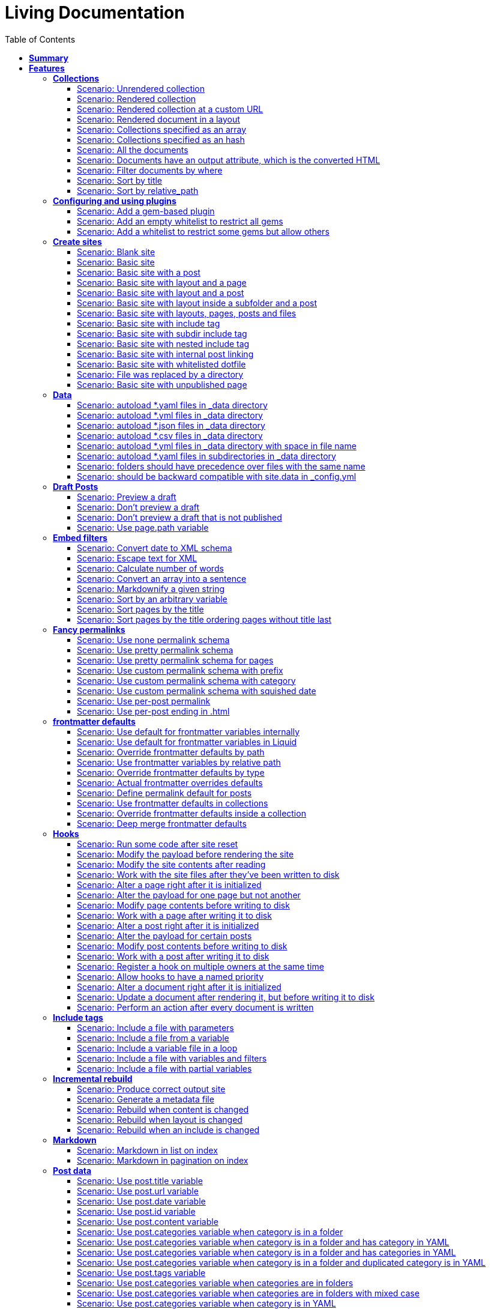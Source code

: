 :toc: right
:backend: pdf
:doctitle: Living Documentation
:doctype: book
:icons: font
:!numbered:
:!linkcss:
:sectanchors:
:sectlink:
:!docinfo:
:toclevels: 3

= *Living Documentation*

== *Summary*
[cols="12*^m", options="header,footer"]
|===
3+|Scenarios 7+|Steps 2+|Features: 18

|[green]#*Passed*#
|[red]#*Failed*#
|Total
|[green]#*Passed*#
|[red]#*Failed*#
|[purple]#*Skipped*#
|[maroon]#*Pending*#
|[yellow]#*Undefined*#
|[blue]#*Missing*#
|Total
|Duration
|Status

12+^|*<<Collections>>*
|11
|0
|11
|75
|0
|0
|0
|0
|0
|75
|06s 559ms
|[green]#*passed*#

12+^|*<<Configuring-and-using-plugins>>*
|3
|0
|3
|19
|0
|0
|0
|0
|0
|19
|01s 788ms
|[green]#*passed*#

12+^|*<<Create-sites>>*
|14
|0
|14
|109
|0
|0
|0
|0
|0
|109
|08s 838ms
|[green]#*passed*#

12+^|*<<Data>>*
|8
|0
|8
|56
|0
|0
|0
|0
|0
|56
|04s 524ms
|[green]#*passed*#

12+^|*<<Draft-Posts>>*
|4
|0
|4
|26
|0
|0
|0
|0
|0
|26
|02s 292ms
|[green]#*passed*#

12+^|*<<Embed-filters>>*
|8
|0
|8
|59
|0
|0
|0
|0
|0
|59
|04s 594ms
|[green]#*passed*#

12+^|*<<Fancy-permalinks>>*
|8
|0
|8
|51
|0
|0
|0
|0
|0
|51
|05s 198ms
|[green]#*passed*#

12+^|*<<frontmatter-defaults>>*
|10
|0
|10
|85
|0
|0
|0
|0
|0
|85
|05s 926ms
|[green]#*passed*#

12+^|*<<Hooks>>*
|17
|0
|17
|114
|0
|0
|0
|0
|0
|114
|09s 652ms
|[green]#*passed*#

12+^|*<<Include-tags>>*
|5
|0
|5
|50
|0
|0
|0
|0
|0
|50
|03s 015ms
|[green]#*passed*#

12+^|*<<Incremental-rebuild>>*
|5
|0
|5
|44
|0
|0
|0
|0
|0
|44
|07s 921ms
|[green]#*passed*#

12+^|*<<Markdown>>*
|2
|0
|2
|17
|0
|0
|0
|0
|0
|17
|01s 189ms
|[green]#*passed*#

12+^|*<<Post-data>>*
|21
|1
|22
|155
|0
|0
|0
|0
|5
|160
|12s 729ms
|[red]#*failed*#

12+^|*<<Post-excerpts>>*
|3
|0
|3
|32
|0
|0
|0
|0
|0
|32
|01s 723ms
|[green]#*passed*#

12+^|*<<Rendering>>*
|5
|0
|5
|27
|0
|0
|0
|0
|0
|27
|03s 428ms
|[green]#*passed*#

12+^|*<<Site-configuration>>*
|18
|1
|19
|141
|0
|0
|0
|0
|7
|148
|10s 312ms
|[red]#*failed*#

12+^|*<<Site-data>>*
|10
|1
|11
|51
|0
|0
|0
|0
|5
|56
|05s 689ms
|[red]#*failed*#

12+^|*<<Site-pagination>>*
|0
|3
|3
|0
|0
|0
|0
|0
|31
|31
|000ms
|[red]#*failed*#
12+^|*Totals*
|152|6|158|1111|0|0|0|0|48|1159 2+|01m 35s 384ms
|===

== *Features*

[[Collections, Collections]]
[feature]
=== *Collections*

****
As a hacker who likes to structure content +
I want to be able to create collections of similar information +
And render them
****

==== Scenario: Unrendered collection
****
Given ::
I have an "index.html" page that contains "Collections: {{ site.methods }}" icon:thumbs-up[role="green",title="Passed"] [small right]#(000ms)#
And ::
I have fixture collections icon:thumbs-up[role="green",title="Passed"] [small right]#(000ms)#
And ::
I have a configuration file with "collections" set to "['methods']" icon:thumbs-up[role="green",title="Passed"] [small right]#(000ms)#
When ::
I run jekyll build icon:thumbs-up[role="green",title="Passed"] [small right]#(640ms)#
Then ::
the _site directory should exist icon:thumbs-up[role="green",title="Passed"] [small right]#(000ms)#
And ::
I should see "Collections: <p>Use <code>Jekyll.configuration</code> to build a full configuration for use w/Jekyll.</p>\n\n<p>Whatever: foo.bar</p>\n<p>Signs are nice</p>\n<p><code>Jekyll.sanitized_path</code> is used to make sure your path is in your source.</p>\n<p>Run your generators! default</p>\n<p>Page without title.</p>\n<p>Run your generators! default</p>" in "_site/index.html" icon:thumbs-up[role="green",title="Passed"] [small right]#(000ms)#
And ::
the "_site/methods/configuration.html" file should not exist icon:thumbs-up[role="green",title="Passed"] [small right]#(000ms)#
****

==== Scenario: Rendered collection
****
Given ::
I have an "index.html" page that contains "Collections: {{ site.collections }}" icon:thumbs-up[role="green",title="Passed"] [small right]#(000ms)#
And ::
I have an "collection_metadata.html" page that contains "Methods metadata: {{ site.collections[0].foo }} {{ site.collections[0] }}" icon:thumbs-up[role="green",title="Passed"] [small right]#(000ms)#
And ::
I have fixture collections icon:thumbs-up[role="green",title="Passed"] [small right]#(002ms)#
And ::
I have a "_config.yml" file with content: icon:thumbs-up[role="green",title="Passed"] [small right]#(000ms)#
----

collections:
  methods:
    output: true
    foo:   bar

----
When ::
I run jekyll build icon:thumbs-up[role="green",title="Passed"] [small right]#(558ms)#
Then ::
the _site directory should exist icon:thumbs-up[role="green",title="Passed"] [small right]#(000ms)#
And ::
I should see "Collections: {\"output\"=>true" in "_site/index.html" icon:thumbs-up[role="green",title="Passed"] [small right]#(000ms)#
And ::
I should see "\"label\"=>\"methods\"," in "_site/index.html" icon:thumbs-up[role="green",title="Passed"] [small right]#(000ms)#
And ::
I should see "Methods metadata: bar" in "_site/collection_metadata.html" icon:thumbs-up[role="green",title="Passed"] [small right]#(000ms)#
And ::
I should see "<p>Whatever: foo.bar</p>" in "_site/methods/configuration.html" icon:thumbs-up[role="green",title="Passed"] [small right]#(000ms)#
****

==== Scenario: Rendered collection at a custom URL
****
Given ::
I have an "index.html" page that contains "Collections: {{ site.collections }}" icon:thumbs-up[role="green",title="Passed"] [small right]#(000ms)#
And ::
I have fixture collections icon:thumbs-up[role="green",title="Passed"] [small right]#(001ms)#
And ::
I have a "_config.yml" file with content: icon:thumbs-up[role="green",title="Passed"] [small right]#(000ms)#
----

collections:
  methods:
    output: true
    permalink: /:collection/:path/

----
When ::
I run jekyll build icon:thumbs-up[role="green",title="Passed"] [small right]#(547ms)#
Then ::
the _site directory should exist icon:thumbs-up[role="green",title="Passed"] [small right]#(000ms)#
And ::
I should see "<p>Whatever: foo.bar</p>" in "_site/methods/configuration/index.html" icon:thumbs-up[role="green",title="Passed"] [small right]#(000ms)#
****

==== Scenario: Rendered document in a layout
****
Given ::
I have an "index.html" page that contains "Collections: {{ site.collections }}" icon:thumbs-up[role="green",title="Passed"] [small right]#(000ms)#
And ::
I have a default layout that contains "<div class='title'>Tom Preston-Werner</div> {{content}}" icon:thumbs-up[role="green",title="Passed"] [small right]#(000ms)#
And ::
I have fixture collections icon:thumbs-up[role="green",title="Passed"] [small right]#(001ms)#
And ::
I have a "_config.yml" file with content: icon:thumbs-up[role="green",title="Passed"] [small right]#(000ms)#
----

collections:
  methods:
    output: true
    foo:   bar

----
When ::
I run jekyll build icon:thumbs-up[role="green",title="Passed"] [small right]#(547ms)#
Then ::
the _site directory should exist icon:thumbs-up[role="green",title="Passed"] [small right]#(000ms)#
And ::
I should see "Collections: {\"output\"=>true" in "_site/index.html" icon:thumbs-up[role="green",title="Passed"] [small right]#(000ms)#
And ::
I should see "\"label\"=>\"methods\"," in "_site/index.html" icon:thumbs-up[role="green",title="Passed"] [small right]#(000ms)#
And ::
I should see "<p>Run your generators! default</p>" in "_site/methods/site/generate.html" icon:thumbs-up[role="green",title="Passed"] [small right]#(000ms)#
And ::
I should see "<div class='title'>Tom Preston-Werner</div>" in "_site/methods/site/generate.html" icon:thumbs-up[role="green",title="Passed"] [small right]#(000ms)#
****

==== Scenario: Collections specified as an array
****
Given ::
I have an "index.html" page that contains "Collections: {% for method in site.methods %}{{ method.relative_path }} {% endfor %}" icon:thumbs-up[role="green",title="Passed"] [small right]#(000ms)#
And ::
I have fixture collections icon:thumbs-up[role="green",title="Passed"] [small right]#(001ms)#
And ::
I have a "_config.yml" file with content: icon:thumbs-up[role="green",title="Passed"] [small right]#(000ms)#
----

collections:
- methods

----
When ::
I run jekyll build icon:thumbs-up[role="green",title="Passed"] [small right]#(647ms)#
Then ::
the _site directory should exist icon:thumbs-up[role="green",title="Passed"] [small right]#(000ms)#
And ::
I should see "Collections: _methods/configuration.md _methods/escape-\+ #%20\[\].md _methods/sanitized_path.md _methods/site/generate.md _methods/site/initialize.md _methods/um_hi.md" in "_site/index.html" icon:thumbs-up[role="green",title="Passed"] [small right]#(000ms)#
****

==== Scenario: Collections specified as an hash
****
Given ::
I have an "index.html" page that contains "Collections: {% for method in site.methods %}{{ method.relative_path }} {% endfor %}" icon:thumbs-up[role="green",title="Passed"] [small right]#(000ms)#
And ::
I have fixture collections icon:thumbs-up[role="green",title="Passed"] [small right]#(001ms)#
And ::
I have a "_config.yml" file with content: icon:thumbs-up[role="green",title="Passed"] [small right]#(000ms)#
----

collections:
- methods

----
When ::
I run jekyll build icon:thumbs-up[role="green",title="Passed"] [small right]#(620ms)#
Then ::
the _site directory should exist icon:thumbs-up[role="green",title="Passed"] [small right]#(000ms)#
And ::
I should see "Collections: _methods/configuration.md _methods/escape-\+ #%20\[\].md _methods/sanitized_path.md _methods/site/generate.md _methods/site/initialize.md _methods/um_hi.md" in "_site/index.html" icon:thumbs-up[role="green",title="Passed"] [small right]#(000ms)#
****

==== Scenario: All the documents
****
Given ::
I have an "index.html" page that contains "All documents: {% for doc in site.documents %}{{ doc.relative_path }} {% endfor %}" icon:thumbs-up[role="green",title="Passed"] [small right]#(000ms)#
And ::
I have fixture collections icon:thumbs-up[role="green",title="Passed"] [small right]#(002ms)#
And ::
I have a "_config.yml" file with content: icon:thumbs-up[role="green",title="Passed"] [small right]#(000ms)#
----

collections:
- methods

----
When ::
I run jekyll build icon:thumbs-up[role="green",title="Passed"] [small right]#(566ms)#
Then ::
the _site directory should exist icon:thumbs-up[role="green",title="Passed"] [small right]#(000ms)#
And ::
I should see "All documents: _methods/configuration.md _methods/escape-\+ #%20\[\].md _methods/sanitized_path.md _methods/site/generate.md _methods/site/initialize.md _methods/um_hi.md" in "_site/index.html" icon:thumbs-up[role="green",title="Passed"] [small right]#(000ms)#
****

==== Scenario: Documents have an output attribute, which is the converted HTML
****
Given ::
I have an "index.html" page that contains "First document's output: {{ site.documents.first.output }}" icon:thumbs-up[role="green",title="Passed"] [small right]#(000ms)#
And ::
I have fixture collections icon:thumbs-up[role="green",title="Passed"] [small right]#(001ms)#
And ::
I have a "_config.yml" file with content: icon:thumbs-up[role="green",title="Passed"] [small right]#(000ms)#
----

collections:
- methods

----
When ::
I run jekyll build icon:thumbs-up[role="green",title="Passed"] [small right]#(609ms)#
Then ::
the _site directory should exist icon:thumbs-up[role="green",title="Passed"] [small right]#(000ms)#
And ::
I should see "First document's output: <p>Use <code>Jekyll.configuration</code> to build a full configuration for use w/Jekyll.</p>\n\n<p>Whatever: foo.bar</p>" in "_site/index.html" icon:thumbs-up[role="green",title="Passed"] [small right]#(000ms)#
****

==== Scenario: Filter documents by where
****
Given ::
I have an "index.html" page that contains "{% assign items = site.methods | where: 'whatever','foo.bar' %}Item count: {{ items.size }}" icon:thumbs-up[role="green",title="Passed"] [small right]#(000ms)#
And ::
I have fixture collections icon:thumbs-up[role="green",title="Passed"] [small right]#(002ms)#
And ::
I have a "_config.yml" file with content: icon:thumbs-up[role="green",title="Passed"] [small right]#(000ms)#
----

collections:
- methods

----
When ::
I run jekyll build icon:thumbs-up[role="green",title="Passed"] [small right]#(599ms)#
Then ::
the _site directory should exist icon:thumbs-up[role="green",title="Passed"] [small right]#(000ms)#
And ::
I should see "Item count: 2" in "_site/index.html" icon:thumbs-up[role="green",title="Passed"] [small right]#(000ms)#
****

==== Scenario: Sort by title
****
Given ::
I have an "index.html" page that contains "{% assign items = site.methods | sort: 'title' %}1. of {{ items.size }}: {{ items.first.output }}" icon:thumbs-up[role="green",title="Passed"] [small right]#(000ms)#
And ::
I have fixture collections icon:thumbs-up[role="green",title="Passed"] [small right]#(001ms)#
And ::
I have a "_config.yml" file with content: icon:thumbs-up[role="green",title="Passed"] [small right]#(000ms)#
----

collections:
- methods

----
When ::
I run jekyll build icon:thumbs-up[role="green",title="Passed"] [small right]#(558ms)#
Then ::
the _site directory should exist icon:thumbs-up[role="green",title="Passed"] [small right]#(000ms)#
And ::
I should see "1. of 7: <p>Page without title.</p>" in "_site/index.html" icon:thumbs-up[role="green",title="Passed"] [small right]#(000ms)#
****

==== Scenario: Sort by relative_path
****
Given ::
I have an "index.html" page that contains "Collections: {% assign methods = site.methods | sort: 'relative_path' %}{% for method in methods %}{{ method.title }}, {% endfor %}" icon:thumbs-up[role="green",title="Passed"] [small right]#(000ms)#
And ::
I have fixture collections icon:thumbs-up[role="green",title="Passed"] [small right]#(000ms)#
And ::
I have a "_config.yml" file with content: icon:thumbs-up[role="green",title="Passed"] [small right]#(000ms)#
----

collections:
- methods

----
When ::
I run jekyll build icon:thumbs-up[role="green",title="Passed"] [small right]#(634ms)#
Then ::
the _site directory should exist icon:thumbs-up[role="green",title="Passed"] [small right]#(000ms)#
And ::
I should see "Collections: Jekyll.configuration, Jekyll.escape, Jekyll.sanitized_path, Site#generate, , Site#generate," in "_site/index.html" icon:thumbs-up[role="green",title="Passed"] [small right]#(000ms)#
****

[[Configuring-and-using-plugins, Configuring and using plugins]]
[feature]
=== *Configuring and using plugins*

****
As a hacker +
I want to specify my own plugins that can modify Jekyll's behaviour
****

==== Scenario: Add a gem-based plugin
****
Given ::
I have an "index.html" file that contains "Whatever" icon:thumbs-up[role="green",title="Passed"] [small right]#(000ms)#
And ::
I have a configuration file with "gems" set to "[jekyll_test_plugin]" icon:thumbs-up[role="green",title="Passed"] [small right]#(000ms)#
When ::
I run jekyll build icon:thumbs-up[role="green",title="Passed"] [small right]#(549ms)#
Then ::
the _site directory should exist icon:thumbs-up[role="green",title="Passed"] [small right]#(000ms)#
And ::
I should see "Whatever" in "_site/index.html" icon:thumbs-up[role="green",title="Passed"] [small right]#(000ms)#
And ::
I should see "this is a test" in "_site/test.txt" icon:thumbs-up[role="green",title="Passed"] [small right]#(000ms)#
****

==== Scenario: Add an empty whitelist to restrict all gems
****
Given ::
I have an "index.html" file that contains "Whatever" icon:thumbs-up[role="green",title="Passed"] [small right]#(000ms)#
And ::
I have a configuration file with: icon:thumbs-up[role="green",title="Passed"] [small right]#(000ms)#


[cols="2*", options="header"]
|===
|key
|value
|gems
|[jekyll_test_plugin]
|whitelist
|[]
|===

When ::
I run jekyll build --safe icon:thumbs-up[role="green",title="Passed"] [small right]#(579ms)#
Then ::
the _site directory should exist icon:thumbs-up[role="green",title="Passed"] [small right]#(000ms)#
And ::
I should see "Whatever" in "_site/index.html" icon:thumbs-up[role="green",title="Passed"] [small right]#(000ms)#
And ::
the "_site/test.txt" file should not exist icon:thumbs-up[role="green",title="Passed"] [small right]#(000ms)#
****

==== Scenario: Add a whitelist to restrict some gems but allow others
****
Given ::
I have an "index.html" file that contains "Whatever" icon:thumbs-up[role="green",title="Passed"] [small right]#(000ms)#
And ::
I have a configuration file with: icon:thumbs-up[role="green",title="Passed"] [small right]#(000ms)#


[cols="2*", options="header"]
|===
|key
|value
|gems
|[jekyll_test_plugin, jekyll_test_plugin_malicious]
|whitelist
|[jekyll_test_plugin]
|===

When ::
I run jekyll build --safe icon:thumbs-up[role="green",title="Passed"] [small right]#(658ms)#
Then ::
the _site directory should exist icon:thumbs-up[role="green",title="Passed"] [small right]#(000ms)#
And ::
I should see "Whatever" in "_site/index.html" icon:thumbs-up[role="green",title="Passed"] [small right]#(000ms)#
And ::
the "_site/test.txt" file should exist icon:thumbs-up[role="green",title="Passed"] [small right]#(000ms)#
And ::
I should see "this is a test" in "_site/test.txt" icon:thumbs-up[role="green",title="Passed"] [small right]#(000ms)#
****

[[Create-sites, Create sites]]
[feature]
=== *Create sites*

****
As a hacker who likes to blog +
I want to be able to make a static site +
In order to share my awesome ideas with the interwebs
****

==== Scenario: Blank site
****
Given ::
I do not have a "test_blank" directory icon:thumbs-up[role="green",title="Passed"] [small right]#(000ms)#
When ::
I run jekyll new test_blank --blank icon:thumbs-up[role="green",title="Passed"] [small right]#(520ms)#
Then ::
the test_blank/_layouts directory should exist icon:thumbs-up[role="green",title="Passed"] [small right]#(000ms)#
And ::
the test_blank/_posts directory should exist icon:thumbs-up[role="green",title="Passed"] [small right]#(000ms)#
And ::
the "test_blank/index.html" file should exist icon:thumbs-up[role="green",title="Passed"] [small right]#(000ms)#
****

==== Scenario: Basic site
****
Given ::
I have an "index.html" file that contains "Basic Site" icon:thumbs-up[role="green",title="Passed"] [small right]#(000ms)#
When ::
I run jekyll build icon:thumbs-up[role="green",title="Passed"] [small right]#(517ms)#
Then ::
the _site directory should exist icon:thumbs-up[role="green",title="Passed"] [small right]#(000ms)#
And ::
I should see "Basic Site" in "_site/index.html" icon:thumbs-up[role="green",title="Passed"] [small right]#(000ms)#
****

==== Scenario: Basic site with a post
****
Given ::
I have a _posts directory icon:thumbs-up[role="green",title="Passed"] [small right]#(000ms)#
And ::
I have the following post: icon:thumbs-up[role="green",title="Passed"] [small right]#(002ms)#


[cols="3*", options="header"]
|===
|title
|date
|content
|Hackers
|2009-03-27
|My First Exploit
|===

When ::
I run jekyll build icon:thumbs-up[role="green",title="Passed"] [small right]#(638ms)#
Then ::
the _site directory should exist icon:thumbs-up[role="green",title="Passed"] [small right]#(000ms)#
And ::
I should see "My First Exploit" in "_site/2009/03/27/hackers.html" icon:thumbs-up[role="green",title="Passed"] [small right]#(000ms)#
****

==== Scenario: Basic site with layout and a page
****
Given ::
I have a _layouts directory icon:thumbs-up[role="green",title="Passed"] [small right]#(000ms)#
And ::
I have an "index.html" page with layout "default" that contains "Basic Site with Layout" icon:thumbs-up[role="green",title="Passed"] [small right]#(000ms)#
And ::
I have a default layout that contains "Page Layout: {{ content }}" icon:thumbs-up[role="green",title="Passed"] [small right]#(000ms)#
When ::
I run jekyll build icon:thumbs-up[role="green",title="Passed"] [small right]#(623ms)#
Then ::
the _site directory should exist icon:thumbs-up[role="green",title="Passed"] [small right]#(000ms)#
And ::
I should see "Page Layout: Basic Site with Layout" in "_site/index.html" icon:thumbs-up[role="green",title="Passed"] [small right]#(000ms)#
****

==== Scenario: Basic site with layout and a post
****
Given ::
I have a _layouts directory icon:thumbs-up[role="green",title="Passed"] [small right]#(000ms)#
And ::
I have a _posts directory icon:thumbs-up[role="green",title="Passed"] [small right]#(000ms)#
And ::
I have the following posts: icon:thumbs-up[role="green",title="Passed"] [small right]#(000ms)#


[cols="4*", options="header"]
|===
|title
|date
|layout
|content
|Wargames
|2009-03-27
|default
|The only winning move is not to play.
|===

And ::
I have a default layout that contains "Post Layout: {{ content }}" icon:thumbs-up[role="green",title="Passed"] [small right]#(000ms)#
When ::
I run jekyll build icon:thumbs-up[role="green",title="Passed"] [small right]#(555ms)#
Then ::
the _site directory should exist icon:thumbs-up[role="green",title="Passed"] [small right]#(000ms)#
And ::
I should see "Post Layout: <p>The only winning move is not to play.</p>" in "_site/2009/03/27/wargames.html" icon:thumbs-up[role="green",title="Passed"] [small right]#(000ms)#
****

==== Scenario: Basic site with layout inside a subfolder and a post
****
Given ::
I have a _layouts directory icon:thumbs-up[role="green",title="Passed"] [small right]#(000ms)#
And ::
I have a _posts directory icon:thumbs-up[role="green",title="Passed"] [small right]#(000ms)#
And ::
I have the following posts: icon:thumbs-up[role="green",title="Passed"] [small right]#(000ms)#


[cols="4*", options="header"]
|===
|title
|date
|layout
|content
|Wargames
|2009-03-27
|post/simple
|The only winning move is not to play.
|===

And ::
I have a post/simple layout that contains "Post Layout: {{ content }}" icon:thumbs-up[role="green",title="Passed"] [small right]#(000ms)#
When ::
I run jekyll build icon:thumbs-up[role="green",title="Passed"] [small right]#(599ms)#
Then ::
the _site directory should exist icon:thumbs-up[role="green",title="Passed"] [small right]#(000ms)#
And ::
I should see "Post Layout: <p>The only winning move is not to play.</p>" in "_site/2009/03/27/wargames.html" icon:thumbs-up[role="green",title="Passed"] [small right]#(000ms)#
****

==== Scenario: Basic site with layouts, pages, posts and files
****
Given ::
I have a _layouts directory icon:thumbs-up[role="green",title="Passed"] [small right]#(000ms)#
And ::
I have a page layout that contains "Page {{ page.title }}: {{ content }}" icon:thumbs-up[role="green",title="Passed"] [small right]#(000ms)#
And ::
I have a post layout that contains "Post {{ page.title }}: {{ content }}" icon:thumbs-up[role="green",title="Passed"] [small right]#(000ms)#
And ::
I have an "index.html" page with layout "page" that contains "Site contains {{ site.pages.size }} pages and {{ site.posts.size }} posts" icon:thumbs-up[role="green",title="Passed"] [small right]#(000ms)#
And ::
I have a blog directory icon:thumbs-up[role="green",title="Passed"] [small right]#(000ms)#
And ::
I have a "blog/index.html" page with layout "page" that contains "blog category index page" icon:thumbs-up[role="green",title="Passed"] [small right]#(000ms)#
And ::
I have an "about.html" file that contains "No replacement {{ site.posts.size }}" icon:thumbs-up[role="green",title="Passed"] [small right]#(000ms)#
And ::
I have an "another_file" file that contains "" icon:thumbs-up[role="green",title="Passed"] [small right]#(000ms)#
And ::
I have a _posts directory icon:thumbs-up[role="green",title="Passed"] [small right]#(000ms)#
And ::
I have the following posts: icon:thumbs-up[role="green",title="Passed"] [small right]#(000ms)#


[cols="4*", options="header"]
|===
|title
|date
|layout
|content
|entry1
|2009-03-27
|post
|content for entry1.
|entry2
|2009-04-27
|post
|content for entry2.
|===

And ::
I have a category/_posts directory icon:thumbs-up[role="green",title="Passed"] [small right]#(000ms)#
And ::
I have the following posts in "category": icon:thumbs-up[role="green",title="Passed"] [small right]#(000ms)#


[cols="4*", options="header"]
|===
|title
|date
|layout
|content
|entry3
|2009-05-27
|post
|content for entry3.
|entry4
|2009-06-27
|post
|content for entry4.
|===

When ::
I run jekyll build icon:thumbs-up[role="green",title="Passed"] [small right]#(658ms)#
Then ::
the _site directory should exist icon:thumbs-up[role="green",title="Passed"] [small right]#(000ms)#
And ::
I should see "Page : Site contains 2 pages and 4 posts" in "_site/index.html" icon:thumbs-up[role="green",title="Passed"] [small right]#(000ms)#
And ::
I should see "No replacement \{\{ site.posts.size \}\}" in "_site/about.html" icon:thumbs-up[role="green",title="Passed"] [small right]#(000ms)#
And ::
I should see "" in "_site/another_file" icon:thumbs-up[role="green",title="Passed"] [small right]#(000ms)#
And ::
I should see "Page : blog category index page" in "_site/blog/index.html" icon:thumbs-up[role="green",title="Passed"] [small right]#(000ms)#
And ::
I should see "Post entry1: <p>content for entry1.</p>" in "_site/2009/03/27/entry1.html" icon:thumbs-up[role="green",title="Passed"] [small right]#(000ms)#
And ::
I should see "Post entry2: <p>content for entry2.</p>" in "_site/2009/04/27/entry2.html" icon:thumbs-up[role="green",title="Passed"] [small right]#(000ms)#
And ::
I should see "Post entry3: <p>content for entry3.</p>" in "_site/category/2009/05/27/entry3.html" icon:thumbs-up[role="green",title="Passed"] [small right]#(000ms)#
And ::
I should see "Post entry4: <p>content for entry4.</p>" in "_site/category/2009/06/27/entry4.html" icon:thumbs-up[role="green",title="Passed"] [small right]#(000ms)#
****

==== Scenario: Basic site with include tag
****
Given ::
I have a _includes directory icon:thumbs-up[role="green",title="Passed"] [small right]#(000ms)#
And ::
I have an "index.html" page that contains "Basic Site with include tag: {% include about.textile %}" icon:thumbs-up[role="green",title="Passed"] [small right]#(000ms)#
And ::
I have an "_includes/about.textile" file that contains "Generated by Jekyll" icon:thumbs-up[role="green",title="Passed"] [small right]#(000ms)#
When ::
I run jekyll build icon:thumbs-up[role="green",title="Passed"] [small right]#(518ms)#
Then ::
the _site directory should exist icon:thumbs-up[role="green",title="Passed"] [small right]#(000ms)#
And ::
I should see "Basic Site with include tag: Generated by Jekyll" in "_site/index.html" icon:thumbs-up[role="green",title="Passed"] [small right]#(000ms)#
****

==== Scenario: Basic site with subdir include tag
****
Given ::
I have a _includes directory icon:thumbs-up[role="green",title="Passed"] [small right]#(000ms)#
And ::
I have an "_includes/about.textile" file that contains "Generated by Jekyll" icon:thumbs-up[role="green",title="Passed"] [small right]#(000ms)#
And ::
I have an info directory icon:thumbs-up[role="green",title="Passed"] [small right]#(000ms)#
And ::
I have an "info/index.html" page that contains "Basic Site with subdir include tag: {% include about.textile %}" icon:thumbs-up[role="green",title="Passed"] [small right]#(000ms)#
When ::
I run jekyll build icon:thumbs-up[role="green",title="Passed"] [small right]#(487ms)#
Then ::
the _site directory should exist icon:thumbs-up[role="green",title="Passed"] [small right]#(000ms)#
And ::
I should see "Basic Site with subdir include tag: Generated by Jekyll" in "_site/info/index.html" icon:thumbs-up[role="green",title="Passed"] [small right]#(000ms)#
****

==== Scenario: Basic site with nested include tag
****
Given ::
I have a _includes directory icon:thumbs-up[role="green",title="Passed"] [small right]#(000ms)#
And ::
I have an "_includes/about.textile" file that contains "Generated by {% include jekyll.textile %}" icon:thumbs-up[role="green",title="Passed"] [small right]#(000ms)#
And ::
I have an "_includes/jekyll.textile" file that contains "Jekyll" icon:thumbs-up[role="green",title="Passed"] [small right]#(000ms)#
And ::
I have an "index.html" page that contains "Basic Site with include tag: {% include about.textile %}" icon:thumbs-up[role="green",title="Passed"] [small right]#(000ms)#
When ::
I run jekyll build icon:thumbs-up[role="green",title="Passed"] [small right]#(534ms)#
Then ::
the _site directory should exist icon:thumbs-up[role="green",title="Passed"] [small right]#(000ms)#
And ::
I should see "Basic Site with include tag: Generated by Jekyll" in "_site/index.html" icon:thumbs-up[role="green",title="Passed"] [small right]#(000ms)#
****

==== Scenario: Basic site with internal post linking
****
Given ::
I have an "index.html" page that contains "URL: {% post_url 2020-01-31-entry2 %}" icon:thumbs-up[role="green",title="Passed"] [small right]#(000ms)#
And ::
I have a configuration file with "permalink" set to "pretty" icon:thumbs-up[role="green",title="Passed"] [small right]#(000ms)#
And ::
I have a _posts directory icon:thumbs-up[role="green",title="Passed"] [small right]#(000ms)#
And ::
I have the following posts: icon:thumbs-up[role="green",title="Passed"] [small right]#(000ms)#


[cols="4*", options="header"]
|===
|title
|date
|layout
|content
|entry1
|2007-12-31
|post
|content for entry1.
|entry2
|2020-01-31
|post
|content for entry2.
|===

When ::
I run jekyll build icon:thumbs-up[role="green",title="Passed"] [small right]#(539ms)#
Then ::
the _site directory should exist icon:thumbs-up[role="green",title="Passed"] [small right]#(000ms)#
And ::
I should see "URL: /2020/01/31/entry2/" in "_site/index.html" icon:thumbs-up[role="green",title="Passed"] [small right]#(000ms)#
****

==== Scenario: Basic site with whitelisted dotfile
****
Given ::
I have an ".htaccess" file that contains "SomeDirective" icon:thumbs-up[role="green",title="Passed"] [small right]#(000ms)#
When ::
I run jekyll build icon:thumbs-up[role="green",title="Passed"] [small right]#(541ms)#
Then ::
the _site directory should exist icon:thumbs-up[role="green",title="Passed"] [small right]#(000ms)#
And ::
I should see "SomeDirective" in "_site/.htaccess" icon:thumbs-up[role="green",title="Passed"] [small right]#(000ms)#
****

==== Scenario: File was replaced by a directory
****
Given ::
I have a "test" file that contains "some stuff" icon:thumbs-up[role="green",title="Passed"] [small right]#(000ms)#
When ::
I run jekyll build icon:thumbs-up[role="green",title="Passed"] [small right]#(520ms)#
Then ::
the _site directory should exist icon:thumbs-up[role="green",title="Passed"] [small right]#(000ms)#
When ::
I delete the file "test" icon:thumbs-up[role="green",title="Passed"] [small right]#(000ms)#
Given ::
I have a test directory icon:thumbs-up[role="green",title="Passed"] [small right]#(000ms)#
And ::
I have a "test/index.html" file that contains "some other stuff" icon:thumbs-up[role="green",title="Passed"] [small right]#(000ms)#
When ::
I run jekyll build icon:thumbs-up[role="green",title="Passed"] [small right]#(482ms)#
Then ::
the _site/test directory should exist icon:thumbs-up[role="green",title="Passed"] [small right]#(000ms)#
And ::
I should see "some other stuff" in "_site/test/index.html" icon:thumbs-up[role="green",title="Passed"] [small right]#(000ms)#
****

==== Scenario: Basic site with unpublished page
****
Given ::
I have an "index.html" page with title "index" that contains "Published page" icon:thumbs-up[role="green",title="Passed"] [small right]#(000ms)#
And ::
I have a "public.html" page with published "true" that contains "Explicitly published page" icon:thumbs-up[role="green",title="Passed"] [small right]#(000ms)#
And ::
I have a "secret.html" page with published "false" that contains "Unpublished page" icon:thumbs-up[role="green",title="Passed"] [small right]#(000ms)#
When ::
I run jekyll build icon:thumbs-up[role="green",title="Passed"] [small right]#(489ms)#
Then ::
the _site directory should exist icon:thumbs-up[role="green",title="Passed"] [small right]#(000ms)#
And ::
the "_site/index.html" file should exist icon:thumbs-up[role="green",title="Passed"] [small right]#(000ms)#
And ::
the "_site/public.html" file should exist icon:thumbs-up[role="green",title="Passed"] [small right]#(000ms)#
But ::
the "_site/secret.html" file should not exist icon:thumbs-up[role="green",title="Passed"] [small right]#(000ms)#
When ::
I run jekyll build --unpublished icon:thumbs-up[role="green",title="Passed"] [small right]#(589ms)#
Then ::
the _site directory should exist icon:thumbs-up[role="green",title="Passed"] [small right]#(000ms)#
And ::
the "_site/index.html" file should exist icon:thumbs-up[role="green",title="Passed"] [small right]#(000ms)#
And ::
the "_site/public.html" file should exist icon:thumbs-up[role="green",title="Passed"] [small right]#(000ms)#
And ::
the "_site/secret.html" file should exist icon:thumbs-up[role="green",title="Passed"] [small right]#(000ms)#
****

[[Data, Data]]
[feature]
=== *Data*

****
In order to use well-formatted data in my blog +
As a blog's user +
I want to use _data directory in my site
****

==== Scenario: autoload *.yaml files in _data directory
****
Given ::
I have a _data directory icon:thumbs-up[role="green",title="Passed"] [small right]#(000ms)#
And ::
I have a "_data/products.yaml" file with content: icon:thumbs-up[role="green",title="Passed"] [small right]#(000ms)#
----

- name: sugar
  price: 5.3
- name: salt
  price: 2.5

----
And ::
I have an "index.html" page that contains "{% for product in site.data.products %}{{product.name}}{% endfor %}" icon:thumbs-up[role="green",title="Passed"] [small right]#(000ms)#
When ::
I run jekyll build icon:thumbs-up[role="green",title="Passed"] [small right]#(588ms)#
Then ::
the "_site/index.html" file should exist icon:thumbs-up[role="green",title="Passed"] [small right]#(000ms)#
And ::
I should see "sugar" in "_site/index.html" icon:thumbs-up[role="green",title="Passed"] [small right]#(000ms)#
And ::
I should see "salt" in "_site/index.html" icon:thumbs-up[role="green",title="Passed"] [small right]#(000ms)#
****

==== Scenario: autoload *.yml files in _data directory
****
Given ::
I have a _data directory icon:thumbs-up[role="green",title="Passed"] [small right]#(000ms)#
And ::
I have a "_data/members.yml" file with content: icon:thumbs-up[role="green",title="Passed"] [small right]#(000ms)#
----

- name: Jack
  age: 28
- name: Leon
  age: 34

----
And ::
I have an "index.html" page that contains "{% for member in site.data.members %}{{member.name}}{% endfor %}" icon:thumbs-up[role="green",title="Passed"] [small right]#(000ms)#
When ::
I run jekyll build icon:thumbs-up[role="green",title="Passed"] [small right]#(552ms)#
Then ::
the "_site/index.html" file should exist icon:thumbs-up[role="green",title="Passed"] [small right]#(000ms)#
And ::
I should see "Jack" in "_site/index.html" icon:thumbs-up[role="green",title="Passed"] [small right]#(000ms)#
And ::
I should see "Leon" in "_site/index.html" icon:thumbs-up[role="green",title="Passed"] [small right]#(000ms)#
****

==== Scenario: autoload *.json files in _data directory
****
Given ::
I have a _data directory icon:thumbs-up[role="green",title="Passed"] [small right]#(000ms)#
And ::
I have a "_data/members.json" file with content: icon:thumbs-up[role="green",title="Passed"] [small right]#(000ms)#
----

[{"name": "Jack", "age": 28},{"name": "Leon", "age": 34}]

----
And ::
I have an "index.html" page that contains "{% for member in site.data.members %}{{member.name}}{% endfor %}" icon:thumbs-up[role="green",title="Passed"] [small right]#(000ms)#
When ::
I run jekyll build icon:thumbs-up[role="green",title="Passed"] [small right]#(510ms)#
Then ::
the "_site/index.html" file should exist icon:thumbs-up[role="green",title="Passed"] [small right]#(000ms)#
And ::
I should see "Jack" in "_site/index.html" icon:thumbs-up[role="green",title="Passed"] [small right]#(000ms)#
And ::
I should see "Leon" in "_site/index.html" icon:thumbs-up[role="green",title="Passed"] [small right]#(000ms)#
****

==== Scenario: autoload *.csv files in _data directory
****
Given ::
I have a _data directory icon:thumbs-up[role="green",title="Passed"] [small right]#(000ms)#
And ::
I have a "_data/members.csv" file with content: icon:thumbs-up[role="green",title="Passed"] [small right]#(000ms)#
----

name,age
Jack,28
Leon,34

----
And ::
I have an "index.html" page that contains "{% for member in site.data.members %}{{member.name}}{% endfor %}" icon:thumbs-up[role="green",title="Passed"] [small right]#(000ms)#
When ::
I run jekyll build icon:thumbs-up[role="green",title="Passed"] [small right]#(503ms)#
Then ::
the "_site/index.html" file should exist icon:thumbs-up[role="green",title="Passed"] [small right]#(000ms)#
And ::
I should see "Jack" in "_site/index.html" icon:thumbs-up[role="green",title="Passed"] [small right]#(000ms)#
And ::
I should see "Leon" in "_site/index.html" icon:thumbs-up[role="green",title="Passed"] [small right]#(000ms)#
****

==== Scenario: autoload *.yml files in _data directory with space in file name
****
Given ::
I have a _data directory icon:thumbs-up[role="green",title="Passed"] [small right]#(000ms)#
And ::
I have a "_data/team members.yml" file with content: icon:thumbs-up[role="green",title="Passed"] [small right]#(000ms)#
----

- name: Jack
  age: 28
- name: Leon
  age: 34

----
And ::
I have an "index.html" page that contains "{% for member in site.data.team_members %}{{member.name}}{% endfor %}" icon:thumbs-up[role="green",title="Passed"] [small right]#(000ms)#
When ::
I run jekyll build icon:thumbs-up[role="green",title="Passed"] [small right]#(555ms)#
Then ::
the "_site/index.html" file should exist icon:thumbs-up[role="green",title="Passed"] [small right]#(000ms)#
And ::
I should see "Jack" in "_site/index.html" icon:thumbs-up[role="green",title="Passed"] [small right]#(000ms)#
And ::
I should see "Leon" in "_site/index.html" icon:thumbs-up[role="green",title="Passed"] [small right]#(000ms)#
****

==== Scenario: autoload *.yaml files in subdirectories in _data directory
****
Given ::
I have a _data directory icon:thumbs-up[role="green",title="Passed"] [small right]#(000ms)#
And ::
I have a _data/categories directory icon:thumbs-up[role="green",title="Passed"] [small right]#(000ms)#
And ::
I have a "_data/categories/dairy.yaml" file with content: icon:thumbs-up[role="green",title="Passed"] [small right]#(000ms)#
----

name: Dairy Products

----
And ::
I have an "index.html" page that contains "{{ site.data.categories.dairy.name }}" icon:thumbs-up[role="green",title="Passed"] [small right]#(000ms)#
When ::
I run jekyll build icon:thumbs-up[role="green",title="Passed"] [small right]#(605ms)#
Then ::
the "_site/index.html" file should exist icon:thumbs-up[role="green",title="Passed"] [small right]#(000ms)#
And ::
I should see "Dairy Products" in "_site/index.html" icon:thumbs-up[role="green",title="Passed"] [small right]#(000ms)#
****

==== Scenario: folders should have precedence over files with the same name
****
Given ::
I have a _data directory icon:thumbs-up[role="green",title="Passed"] [small right]#(000ms)#
And ::
I have a _data/categories directory icon:thumbs-up[role="green",title="Passed"] [small right]#(000ms)#
And ::
I have a "_data/categories/dairy.yaml" file with content: icon:thumbs-up[role="green",title="Passed"] [small right]#(000ms)#
----

name: Dairy Products

----
And ::
I have a "_data/categories.yaml" file with content: icon:thumbs-up[role="green",title="Passed"] [small right]#(000ms)#
----

dairy:
  name: Should not display this

----
And ::
I have an "index.html" page that contains "{{ site.data.categories.dairy.name }}" icon:thumbs-up[role="green",title="Passed"] [small right]#(000ms)#
When ::
I run jekyll build icon:thumbs-up[role="green",title="Passed"] [small right]#(592ms)#
Then ::
the "_site/index.html" file should exist icon:thumbs-up[role="green",title="Passed"] [small right]#(000ms)#
And ::
I should see "Dairy Products" in "_site/index.html" icon:thumbs-up[role="green",title="Passed"] [small right]#(000ms)#
****

==== Scenario: should be backward compatible with site.data in _config.yml
****
Given ::
I have a "_config.yml" file with content: icon:thumbs-up[role="green",title="Passed"] [small right]#(000ms)#
----

data:
  - name: Jack
    age: 28
  - name: Leon
    age: 34

----
And ::
I have an "index.html" page that contains "{% for member in site.data %}{{member.name}}{% endfor %}" icon:thumbs-up[role="green",title="Passed"] [small right]#(000ms)#
When ::
I run jekyll build icon:thumbs-up[role="green",title="Passed"] [small right]#(608ms)#
Then ::
the "_site/index.html" file should exist icon:thumbs-up[role="green",title="Passed"] [small right]#(000ms)#
And ::
I should see "Jack" in "_site/index.html" icon:thumbs-up[role="green",title="Passed"] [small right]#(000ms)#
And ::
I should see "Leon" in "_site/index.html" icon:thumbs-up[role="green",title="Passed"] [small right]#(000ms)#
****

[[Draft-Posts, Draft Posts]]
[feature]
=== *Draft Posts*

****
As a hacker who likes to blog +
I want to be able to preview drafts locally +
In order to see if they look alright before publishing
****

==== Scenario: Preview a draft
****
Given ::
I have a configuration file with "permalink" set to "none" icon:thumbs-up[role="green",title="Passed"] [small right]#(000ms)#
And ::
I have a _drafts directory icon:thumbs-up[role="green",title="Passed"] [small right]#(000ms)#
And ::
I have the following draft: icon:thumbs-up[role="green",title="Passed"] [small right]#(000ms)#


[cols="4*", options="header"]
|===
|title
|date
|layout
|content
|Recipe
|2009-03-27
|default
|Not baked yet.
|===

When ::
I run jekyll build --drafts icon:thumbs-up[role="green",title="Passed"] [small right]#(547ms)#
Then ::
the _site directory should exist icon:thumbs-up[role="green",title="Passed"] [small right]#(000ms)#
And ::
I should see "Not baked yet." in "_site/recipe.html" icon:thumbs-up[role="green",title="Passed"] [small right]#(000ms)#
****

==== Scenario: Don't preview a draft
****
Given ::
I have a configuration file with "permalink" set to "none" icon:thumbs-up[role="green",title="Passed"] [small right]#(000ms)#
And ::
I have an "index.html" page that contains "Totally index" icon:thumbs-up[role="green",title="Passed"] [small right]#(000ms)#
And ::
I have a _drafts directory icon:thumbs-up[role="green",title="Passed"] [small right]#(000ms)#
And ::
I have the following draft: icon:thumbs-up[role="green",title="Passed"] [small right]#(000ms)#


[cols="4*", options="header"]
|===
|title
|date
|layout
|content
|Recipe
|2009-03-27
|default
|Not baked yet.
|===

When ::
I run jekyll build icon:thumbs-up[role="green",title="Passed"] [small right]#(509ms)#
Then ::
the _site directory should exist icon:thumbs-up[role="green",title="Passed"] [small right]#(000ms)#
And ::
the "_site/recipe.html" file should not exist icon:thumbs-up[role="green",title="Passed"] [small right]#(000ms)#
****

==== Scenario: Don't preview a draft that is not published
****
Given ::
I have a configuration file with "permalink" set to "none" icon:thumbs-up[role="green",title="Passed"] [small right]#(000ms)#
And ::
I have an "index.html" page that contains "Totally index" icon:thumbs-up[role="green",title="Passed"] [small right]#(000ms)#
And ::
I have a _drafts directory icon:thumbs-up[role="green",title="Passed"] [small right]#(000ms)#
And ::
I have the following draft: icon:thumbs-up[role="green",title="Passed"] [small right]#(000ms)#


[cols="5*", options="header"]
|===
|title
|date
|layout
|published
|content
|Recipe
|2009-03-27
|default
|false
|Not baked yet.
|===

When ::
I run jekyll build --drafts icon:thumbs-up[role="green",title="Passed"] [small right]#(577ms)#
Then ::
the _site directory should exist icon:thumbs-up[role="green",title="Passed"] [small right]#(000ms)#
And ::
the "_site/recipe.html" file should not exist icon:thumbs-up[role="green",title="Passed"] [small right]#(000ms)#
****

==== Scenario: Use page.path variable
****
Given ::
I have a configuration file with "permalink" set to "none" icon:thumbs-up[role="green",title="Passed"] [small right]#(000ms)#
And ::
I have a _drafts directory icon:thumbs-up[role="green",title="Passed"] [small right]#(000ms)#
And ::
I have the following draft: icon:thumbs-up[role="green",title="Passed"] [small right]#(000ms)#


[cols="4*", options="header"]
|===
|title
|date
|layout
|content
|Recipe
|2009-03-27
|simple
|Post path: {{ page.path }}
|===

When ::
I run jekyll build --drafts icon:thumbs-up[role="green",title="Passed"] [small right]#(652ms)#
Then ::
the _site directory should exist icon:thumbs-up[role="green",title="Passed"] [small right]#(000ms)#
And ::
I should see "Post path: _drafts/recipe.markdown" in "_site/recipe.html" icon:thumbs-up[role="green",title="Passed"] [small right]#(000ms)#
****

[[Embed-filters, Embed filters]]
[feature]
=== *Embed filters*

****
As a hacker who likes to blog +
I want to be able to transform text inside a post or page +
In order to perform cool stuff in my posts
****

==== Scenario: Convert date to XML schema
****
Given ::
I have a _posts directory icon:thumbs-up[role="green",title="Passed"] [small right]#(000ms)#
And ::
I have a _layouts directory icon:thumbs-up[role="green",title="Passed"] [small right]#(000ms)#
And ::
I have the following post: icon:thumbs-up[role="green",title="Passed"] [small right]#(000ms)#


[cols="4*", options="header"]
|===
|title
|date
|layout
|content
|Star Wars
|2009-03-27
|default
|These aren't the droids you're looking for.
|===

And ::
I have a default layout that contains "{{ site.time | date_to_xmlschema }}" icon:thumbs-up[role="green",title="Passed"] [small right]#(000ms)#
When ::
I run jekyll build icon:thumbs-up[role="green",title="Passed"] [small right]#(578ms)#
Then ::
the _site directory should exist icon:thumbs-up[role="green",title="Passed"] [small right]#(000ms)#
And ::
I should see today's date in "_site/2009/03/27/star-wars.html" icon:thumbs-up[role="green",title="Passed"] [small right]#(000ms)#
****

==== Scenario: Escape text for XML
****
Given ::
I have a _posts directory icon:thumbs-up[role="green",title="Passed"] [small right]#(000ms)#
And ::
I have a _layouts directory icon:thumbs-up[role="green",title="Passed"] [small right]#(000ms)#
And ::
I have the following post: icon:thumbs-up[role="green",title="Passed"] [small right]#(000ms)#


[cols="4*", options="header"]
|===
|title
|date
|layout
|content
|Star & Wars
|2009-03-27
|default
|These aren't the droids you're looking for.
|===

And ::
I have a default layout that contains "{{ page.title | xml_escape }}" icon:thumbs-up[role="green",title="Passed"] [small right]#(000ms)#
When ::
I run jekyll build icon:thumbs-up[role="green",title="Passed"] [small right]#(587ms)#
Then ::
the _site directory should exist icon:thumbs-up[role="green",title="Passed"] [small right]#(000ms)#
And ::
I should see "Star &amp; Wars" in "_site/2009/03/27/star-wars.html" icon:thumbs-up[role="green",title="Passed"] [small right]#(000ms)#
****

==== Scenario: Calculate number of words
****
Given ::
I have a _posts directory icon:thumbs-up[role="green",title="Passed"] [small right]#(000ms)#
And ::
I have a _layouts directory icon:thumbs-up[role="green",title="Passed"] [small right]#(000ms)#
And ::
I have the following post: icon:thumbs-up[role="green",title="Passed"] [small right]#(000ms)#


[cols="4*", options="header"]
|===
|title
|date
|layout
|content
|Star Wars
|2009-03-27
|default
|These aren't the droids you're looking for.
|===

And ::
I have a default layout that contains "{{ content | number_of_words }}" icon:thumbs-up[role="green",title="Passed"] [small right]#(000ms)#
When ::
I run jekyll build icon:thumbs-up[role="green",title="Passed"] [small right]#(583ms)#
Then ::
the _site directory should exist icon:thumbs-up[role="green",title="Passed"] [small right]#(000ms)#
And ::
I should see "7" in "_site/2009/03/27/star-wars.html" icon:thumbs-up[role="green",title="Passed"] [small right]#(000ms)#
****

==== Scenario: Convert an array into a sentence
****
Given ::
I have a _posts directory icon:thumbs-up[role="green",title="Passed"] [small right]#(000ms)#
And ::
I have a _layouts directory icon:thumbs-up[role="green",title="Passed"] [small right]#(000ms)#
And ::
I have the following post: icon:thumbs-up[role="green",title="Passed"] [small right]#(000ms)#


[cols="5*", options="header"]
|===
|title
|date
|layout
|tags
|content
|Star Wars
|2009-03-27
|default
|[scifi, movies, force]
|These aren't the droids you're looking for.
|===

And ::
I have a default layout that contains "{{ page.tags | array_to_sentence_string }}" icon:thumbs-up[role="green",title="Passed"] [small right]#(000ms)#
When ::
I run jekyll build icon:thumbs-up[role="green",title="Passed"] [small right]#(555ms)#
Then ::
the _site directory should exist icon:thumbs-up[role="green",title="Passed"] [small right]#(000ms)#
And ::
I should see "scifi, movies, and force" in "_site/2009/03/27/star-wars.html" icon:thumbs-up[role="green",title="Passed"] [small right]#(000ms)#
****

==== Scenario: Markdownify a given string
****
Given ::
I have a _posts directory icon:thumbs-up[role="green",title="Passed"] [small right]#(000ms)#
And ::
I have a _layouts directory icon:thumbs-up[role="green",title="Passed"] [small right]#(000ms)#
And ::
I have the following post: icon:thumbs-up[role="green",title="Passed"] [small right]#(000ms)#


[cols="4*", options="header"]
|===
|title
|date
|layout
|content
|Star Wars
|2009-03-27
|default
|These aren't the droids you're looking for.
|===

And ::
I have a default layout that contains "By {{ '_Obi-wan_' | markdownify }}" icon:thumbs-up[role="green",title="Passed"] [small right]#(000ms)#
When ::
I run jekyll build icon:thumbs-up[role="green",title="Passed"] [small right]#(603ms)#
Then ::
the _site directory should exist icon:thumbs-up[role="green",title="Passed"] [small right]#(000ms)#
And ::
I should see "By <p><em>Obi-wan</em></p>" in "_site/2009/03/27/star-wars.html" icon:thumbs-up[role="green",title="Passed"] [small right]#(000ms)#
****

==== Scenario: Sort by an arbitrary variable
****
Given ::
I have a _layouts directory icon:thumbs-up[role="green",title="Passed"] [small right]#(000ms)#
And ::
I have the following page: icon:thumbs-up[role="green",title="Passed"] [small right]#(000ms)#


[cols="4*", options="header"]
|===
|title
|layout
|value
|content
|Page-1
|default
|8
|Something
|===

And ::
I have the following page: icon:thumbs-up[role="green",title="Passed"] [small right]#(000ms)#


[cols="4*", options="header"]
|===
|title
|layout
|value
|content
|Page-2
|default
|6
|Something
|===

And ::
I have a default layout that contains "{{ site.pages | sort:'value' | map:'title' | join:', ' }}" icon:thumbs-up[role="green",title="Passed"] [small right]#(000ms)#
When ::
I run jekyll build icon:thumbs-up[role="green",title="Passed"] [small right]#(568ms)#
Then ::
the _site directory should exist icon:thumbs-up[role="green",title="Passed"] [small right]#(000ms)#
And ::
I should see exactly "Page-2, Page-1" in "_site/page-1.html" icon:thumbs-up[role="green",title="Passed"] [small right]#(000ms)#
And ::
I should see exactly "Page-2, Page-1" in "_site/page-2.html" icon:thumbs-up[role="green",title="Passed"] [small right]#(000ms)#
****

==== Scenario: Sort pages by the title
****
Given ::
I have a _layouts directory icon:thumbs-up[role="green",title="Passed"] [small right]#(000ms)#
And ::
I have the following page: icon:thumbs-up[role="green",title="Passed"] [small right]#(000ms)#


[cols="3*", options="header"]
|===
|title
|layout
|content
|Dog
|default
|Run
|===

And ::
I have the following page: icon:thumbs-up[role="green",title="Passed"] [small right]#(000ms)#


[cols="3*", options="header"]
|===
|title
|layout
|content
|Bird
|default
|Fly
|===

And ::
I have the following page: icon:thumbs-up[role="green",title="Passed"] [small right]#(000ms)#


[cols="2*", options="header"]
|===
|layout
|content
|default
|Jump
|===

And ::
I have a default layout that contains "{% assign sorted_pages = site.pages | sort: 'title' %}The rule of {{ sorted_pages.size }}: {% for p in sorted_pages %}{{ p.content | strip_html | strip_newlines }}, {% endfor %}" icon:thumbs-up[role="green",title="Passed"] [small right]#(000ms)#
When ::
I run jekyll build icon:thumbs-up[role="green",title="Passed"] [small right]#(561ms)#
Then ::
the _site directory should exist icon:thumbs-up[role="green",title="Passed"] [small right]#(000ms)#
And ::
I should see exactly "The rule of 3: Jump, Fly, Run," in "_site/bird.html" icon:thumbs-up[role="green",title="Passed"] [small right]#(000ms)#
****

==== Scenario: Sort pages by the title ordering pages without title last
****
Given ::
I have a _layouts directory icon:thumbs-up[role="green",title="Passed"] [small right]#(000ms)#
And ::
I have the following page: icon:thumbs-up[role="green",title="Passed"] [small right]#(000ms)#


[cols="3*", options="header"]
|===
|title
|layout
|content
|Dog
|default
|Run
|===

And ::
I have the following page: icon:thumbs-up[role="green",title="Passed"] [small right]#(000ms)#


[cols="3*", options="header"]
|===
|title
|layout
|content
|Bird
|default
|Fly
|===

And ::
I have the following page: icon:thumbs-up[role="green",title="Passed"] [small right]#(000ms)#


[cols="2*", options="header"]
|===
|layout
|content
|default
|Jump
|===

And ::
I have a default layout that contains "{% assign sorted_pages = site.pages | sort: 'title', 'last' %}The rule of {{ sorted_pages.size }}: {% for p in sorted_pages %}{{ p.content | strip_html | strip_newlines }}, {% endfor %}" icon:thumbs-up[role="green",title="Passed"] [small right]#(000ms)#
When ::
I run jekyll build icon:thumbs-up[role="green",title="Passed"] [small right]#(543ms)#
Then ::
the _site directory should exist icon:thumbs-up[role="green",title="Passed"] [small right]#(000ms)#
And ::
I should see exactly "The rule of 3: Fly, Run, Jump," in "_site/bird.html" icon:thumbs-up[role="green",title="Passed"] [small right]#(000ms)#
****

[[Fancy-permalinks, Fancy permalinks]]
[feature]
=== *Fancy permalinks*

****
As a hacker who likes to blog +
I want to be able to set permalinks +
In order to make my blog URLs awesome
****

==== Scenario: Use none permalink schema
****
Given ::
I have a _posts directory icon:thumbs-up[role="green",title="Passed"] [small right]#(000ms)#
And ::
I have the following post: icon:thumbs-up[role="green",title="Passed"] [small right]#(000ms)#


[cols="3*", options="header"]
|===
|title
|date
|content
|None Permalink Schema
|2009-03-27
|Totally nothing.
|===

And ::
I have a configuration file with "permalink" set to "none" icon:thumbs-up[role="green",title="Passed"] [small right]#(000ms)#
When ::
I run jekyll build icon:thumbs-up[role="green",title="Passed"] [small right]#(635ms)#
Then ::
the _site directory should exist icon:thumbs-up[role="green",title="Passed"] [small right]#(000ms)#
And ::
I should see "Totally nothing." in "_site/none-permalink-schema.html" icon:thumbs-up[role="green",title="Passed"] [small right]#(000ms)#
****

==== Scenario: Use pretty permalink schema
****
Given ::
I have a _posts directory icon:thumbs-up[role="green",title="Passed"] [small right]#(000ms)#
And ::
I have the following post: icon:thumbs-up[role="green",title="Passed"] [small right]#(000ms)#


[cols="3*", options="header"]
|===
|title
|date
|content
|Pretty Permalink Schema
|2009-03-27
|Totally wordpress.
|===

And ::
I have a configuration file with "permalink" set to "pretty" icon:thumbs-up[role="green",title="Passed"] [small right]#(000ms)#
When ::
I run jekyll build icon:thumbs-up[role="green",title="Passed"] [small right]#(684ms)#
Then ::
the _site directory should exist icon:thumbs-up[role="green",title="Passed"] [small right]#(000ms)#
And ::
I should see "Totally wordpress." in "_site/2009/03/27/pretty-permalink-schema/index.html" icon:thumbs-up[role="green",title="Passed"] [small right]#(000ms)#
****

==== Scenario: Use pretty permalink schema for pages
****
Given ::
I have an "index.html" page that contains "Totally index" icon:thumbs-up[role="green",title="Passed"] [small right]#(000ms)#
And ::
I have an "awesome.html" page that contains "Totally awesome" icon:thumbs-up[role="green",title="Passed"] [small right]#(000ms)#
And ::
I have an "sitemap.xml" page that contains "Totally uhm, sitemap" icon:thumbs-up[role="green",title="Passed"] [small right]#(000ms)#
And ::
I have a configuration file with "permalink" set to "pretty" icon:thumbs-up[role="green",title="Passed"] [small right]#(000ms)#
When ::
I run jekyll build icon:thumbs-up[role="green",title="Passed"] [small right]#(565ms)#
Then ::
the _site directory should exist icon:thumbs-up[role="green",title="Passed"] [small right]#(000ms)#
And ::
I should see "Totally index" in "_site/index.html" icon:thumbs-up[role="green",title="Passed"] [small right]#(000ms)#
And ::
I should see "Totally awesome" in "_site/awesome/index.html" icon:thumbs-up[role="green",title="Passed"] [small right]#(000ms)#
And ::
I should see "Totally uhm, sitemap" in "_site/sitemap.xml" icon:thumbs-up[role="green",title="Passed"] [small right]#(000ms)#
****

==== Scenario: Use custom permalink schema with prefix
****
Given ::
I have a _posts directory icon:thumbs-up[role="green",title="Passed"] [small right]#(000ms)#
And ::
I have the following post: icon:thumbs-up[role="green",title="Passed"] [small right]#(000ms)#


[cols="4*", options="header"]
|===
|title
|category
|date
|content
|Custom Permalink Schema
|stuff
|2009-03-27
|Totally custom.
|===

And ::
I have a configuration file with "permalink" set to "/blog/:year/:month/:day/:title/" icon:thumbs-up[role="green",title="Passed"] [small right]#(000ms)#
When ::
I run jekyll build icon:thumbs-up[role="green",title="Passed"] [small right]#(664ms)#
Then ::
the _site directory should exist icon:thumbs-up[role="green",title="Passed"] [small right]#(000ms)#
And ::
I should see "Totally custom." in "_site/blog/2009/03/27/custom-permalink-schema/index.html" icon:thumbs-up[role="green",title="Passed"] [small right]#(000ms)#
****

==== Scenario: Use custom permalink schema with category
****
Given ::
I have a _posts directory icon:thumbs-up[role="green",title="Passed"] [small right]#(000ms)#
And ::
I have the following post: icon:thumbs-up[role="green",title="Passed"] [small right]#(000ms)#


[cols="4*", options="header"]
|===
|title
|category
|date
|content
|Custom Permalink Schema
|stuff
|2009-03-27
|Totally custom.
|===

And ::
I have a configuration file with "permalink" set to "/:categories/:title.html" icon:thumbs-up[role="green",title="Passed"] [small right]#(000ms)#
When ::
I run jekyll build icon:thumbs-up[role="green",title="Passed"] [small right]#(673ms)#
Then ::
the _site directory should exist icon:thumbs-up[role="green",title="Passed"] [small right]#(000ms)#
And ::
I should see "Totally custom." in "_site/stuff/custom-permalink-schema.html" icon:thumbs-up[role="green",title="Passed"] [small right]#(000ms)#
****

==== Scenario: Use custom permalink schema with squished date
****
Given ::
I have a _posts directory icon:thumbs-up[role="green",title="Passed"] [small right]#(000ms)#
And ::
I have the following post: icon:thumbs-up[role="green",title="Passed"] [small right]#(000ms)#


[cols="4*", options="header"]
|===
|title
|category
|date
|content
|Custom Permalink Schema
|stuff
|2009-03-27
|Totally custom.
|===

And ::
I have a configuration file with "permalink" set to "/:month-:day-:year/:title.html" icon:thumbs-up[role="green",title="Passed"] [small right]#(000ms)#
When ::
I run jekyll build icon:thumbs-up[role="green",title="Passed"] [small right]#(637ms)#
Then ::
the _site directory should exist icon:thumbs-up[role="green",title="Passed"] [small right]#(000ms)#
And ::
I should see "Totally custom." in "_site/03-27-2009/custom-permalink-schema.html" icon:thumbs-up[role="green",title="Passed"] [small right]#(000ms)#
****

==== Scenario: Use per-post permalink
****
Given ::
I have a _posts directory icon:thumbs-up[role="green",title="Passed"] [small right]#(000ms)#
And ::
I have the following post: icon:thumbs-up[role="green",title="Passed"] [small right]#(000ms)#


[cols="4*", options="header"]
|===
|title
|date
|permalink
|content
|Some post
|2013-04-14
|/custom/posts/1/
|bla bla
|===

When ::
I run jekyll build icon:thumbs-up[role="green",title="Passed"] [small right]#(656ms)#
Then ::
the _site directory should exist icon:thumbs-up[role="green",title="Passed"] [small right]#(000ms)#
And ::
the _site/custom/posts/1 directory should exist icon:thumbs-up[role="green",title="Passed"] [small right]#(000ms)#
And ::
I should see "bla bla" in "_site/custom/posts/1/index.html" icon:thumbs-up[role="green",title="Passed"] [small right]#(000ms)#
****

==== Scenario: Use per-post ending in .html
****
Given ::
I have a _posts directory icon:thumbs-up[role="green",title="Passed"] [small right]#(000ms)#
And ::
I have the following post: icon:thumbs-up[role="green",title="Passed"] [small right]#(000ms)#


[cols="4*", options="header"]
|===
|title
|date
|permalink
|content
|Some post
|2013-04-14
|/custom/posts/some.html
|bla bla
|===

When ::
I run jekyll build icon:thumbs-up[role="green",title="Passed"] [small right]#(674ms)#
Then ::
the _site directory should exist icon:thumbs-up[role="green",title="Passed"] [small right]#(000ms)#
And ::
the _site/custom/posts directory should exist icon:thumbs-up[role="green",title="Passed"] [small right]#(000ms)#
And ::
I should see "bla bla" in "_site/custom/posts/some.html" icon:thumbs-up[role="green",title="Passed"] [small right]#(000ms)#
****

[[frontmatter-defaults, frontmatter defaults]]
[feature]
=== *frontmatter defaults*

==== Scenario: Use default for frontmatter variables internally
****
Given ::
I have a _layouts directory icon:thumbs-up[role="green",title="Passed"] [small right]#(000ms)#
And ::
I have a pretty layout that contains "THIS IS THE LAYOUT: {{content}}" icon:thumbs-up[role="green",title="Passed"] [small right]#(000ms)#
And ::
I have a _posts directory icon:thumbs-up[role="green",title="Passed"] [small right]#(000ms)#
And ::
I have the following post: icon:thumbs-up[role="green",title="Passed"] [small right]#(000ms)#


[cols="3*", options="header"]
|===
|title
|date
|content
|default layout
|2013-09-11
|just some post
|===

And ::
I have an "index.html" page with title "some title" that contains "just some page" icon:thumbs-up[role="green",title="Passed"] [small right]#(000ms)#
And ::
I have a configuration file with "defaults" set to "[{scope: {path: ""}, values: {layout: "pretty"}}]" icon:thumbs-up[role="green",title="Passed"] [small right]#(000ms)#
When ::
I run jekyll build icon:thumbs-up[role="green",title="Passed"] [small right]#(638ms)#
Then ::
the _site directory should exist icon:thumbs-up[role="green",title="Passed"] [small right]#(000ms)#
And ::
I should see "THIS IS THE LAYOUT: <p>just some post</p>" in "_site/2013/09/11/default-layout.html" icon:thumbs-up[role="green",title="Passed"] [small right]#(000ms)#
And ::
I should see "THIS IS THE LAYOUT: just some page" in "_site/index.html" icon:thumbs-up[role="green",title="Passed"] [small right]#(000ms)#
****

==== Scenario: Use default for frontmatter variables in Liquid
****
Given ::
I have a _posts directory icon:thumbs-up[role="green",title="Passed"] [small right]#(000ms)#
And ::
I have the following post: icon:thumbs-up[role="green",title="Passed"] [small right]#(000ms)#


[cols="3*", options="header"]
|===
|title
|date
|content
|default data
|2013-09-11
|<p>{{page.custom}}</p><div>{{page.author}}</div>
|===

And ::
I have an "index.html" page that contains "just {{page.custom}} by {{page.author}}" icon:thumbs-up[role="green",title="Passed"] [small right]#(000ms)#
And ::
I have a configuration file with "defaults" set to "[{scope: {path: ""}, values: {custom: "some special data", author: "Ben"}}]" icon:thumbs-up[role="green",title="Passed"] [small right]#(000ms)#
When ::
I run jekyll build icon:thumbs-up[role="green",title="Passed"] [small right]#(626ms)#
Then ::
the _site directory should exist icon:thumbs-up[role="green",title="Passed"] [small right]#(000ms)#
And ::
I should see "<p>some special data</p>\n<div>Ben</div>" in "_site/2013/09/11/default-data.html" icon:thumbs-up[role="green",title="Passed"] [small right]#(000ms)#
And ::
I should see "just some special data by Ben" in "_site/index.html" icon:thumbs-up[role="green",title="Passed"] [small right]#(000ms)#
****

==== Scenario: Override frontmatter defaults by path
****
Given ::
I have a _layouts directory icon:thumbs-up[role="green",title="Passed"] [small right]#(000ms)#
And ::
I have a root layout that contains "root: {{ content }}" icon:thumbs-up[role="green",title="Passed"] [small right]#(000ms)#
And ::
I have a subfolder layout that contains "subfolder: {{ content }}" icon:thumbs-up[role="green",title="Passed"] [small right]#(000ms)#
And ::
I have a _posts directory icon:thumbs-up[role="green",title="Passed"] [small right]#(000ms)#
And ::
I have the following post: icon:thumbs-up[role="green",title="Passed"] [small right]#(000ms)#


[cols="3*", options="header"]
|===
|title
|date
|content
|about
|2013-10-14
|info on {{page.description}}
|===

And ::
I have a special/_posts directory icon:thumbs-up[role="green",title="Passed"] [small right]#(000ms)#
And ::
I have the following post in "special": icon:thumbs-up[role="green",title="Passed"] [small right]#(000ms)#


[cols="4*", options="header"]
|===
|title
|date
|path
|content
|about
|2013-10-14
|local
|info on {{page.description}}
|===

And ::
I have an "index.html" page with title "overview" that contains "Overview for {{page.description}}" icon:thumbs-up[role="green",title="Passed"] [small right]#(000ms)#
And ::
I have an "special/index.html" page with title "section overview" that contains "Overview for {{page.description}}" icon:thumbs-up[role="green",title="Passed"] [small right]#(000ms)#
And ::
I have a configuration file with "defaults" set to "[{scope: {path: "special"}, values: {layout: "subfolder", description: "the special section"}}, {scope: {path: ""}, values: {layout: "root", description: "the webpage"}}]" icon:thumbs-up[role="green",title="Passed"] [small right]#(000ms)#
When ::
I run jekyll build icon:thumbs-up[role="green",title="Passed"] [small right]#(641ms)#
Then ::
the _site directory should exist icon:thumbs-up[role="green",title="Passed"] [small right]#(000ms)#
And ::
I should see "root: <p>info on the webpage</p>" in "_site/2013/10/14/about.html" icon:thumbs-up[role="green",title="Passed"] [small right]#(000ms)#
And ::
I should see "subfolder: <p>info on the special section</p>" in "_site/special/2013/10/14/about.html" icon:thumbs-up[role="green",title="Passed"] [small right]#(000ms)#
And ::
I should see "root: Overview for the webpage" in "_site/index.html" icon:thumbs-up[role="green",title="Passed"] [small right]#(000ms)#
And ::
I should see "subfolder: Overview for the special section" in "_site/special/index.html" icon:thumbs-up[role="green",title="Passed"] [small right]#(000ms)#
****

==== Scenario: Use frontmatter variables by relative path
****
Given ::
I have a _layouts directory icon:thumbs-up[role="green",title="Passed"] [small right]#(000ms)#
And ::
I have a main layout that contains "main: {{ content }}" icon:thumbs-up[role="green",title="Passed"] [small right]#(000ms)#
And ::
I have a _posts directory icon:thumbs-up[role="green",title="Passed"] [small right]#(000ms)#
And ::
I have the following post: icon:thumbs-up[role="green",title="Passed"] [small right]#(000ms)#


[cols="3*", options="header"]
|===
|title
|date
|content
|about
|2013-10-14
|content of site/2013/10/14/about.html
|===

And ::
I have a special/_posts directory icon:thumbs-up[role="green",title="Passed"] [small right]#(000ms)#
And ::
I have the following post in "special": icon:thumbs-up[role="green",title="Passed"] [small right]#(000ms)#


[cols="4*", options="header"]
|===
|title
|date
|path
|content
|about1
|2013-10-14
|local
|content of site/special/2013/10/14/about1.html
|about2
|2013-10-14
|local
|content of site/special/2013/10/14/about2.html
|===

And ::
I have a configuration file with "defaults" set to "[{scope: {path: "special"}, values: {layout: "main"}}, {scope: {path: "special/_posts"}, values: {layout: "main"}}, {scope: {path: "_posts"}, values: {layout: "main"}}]" icon:thumbs-up[role="green",title="Passed"] [small right]#(000ms)#
When ::
I run jekyll build icon:thumbs-up[role="green",title="Passed"] [small right]#(643ms)#
Then ::
the _site directory should exist icon:thumbs-up[role="green",title="Passed"] [small right]#(000ms)#
And ::
I should see "main: <p>content of site/2013/10/14/about.html</p>" in "_site/2013/10/14/about.html" icon:thumbs-up[role="green",title="Passed"] [small right]#(000ms)#
And ::
I should see "main: <p>content of site/special/2013/10/14/about1.html</p>" in "_site/special/2013/10/14/about1.html" icon:thumbs-up[role="green",title="Passed"] [small right]#(000ms)#
And ::
I should see "main: <p>content of site/special/2013/10/14/about2.html</p>" in "_site/special/2013/10/14/about2.html" icon:thumbs-up[role="green",title="Passed"] [small right]#(000ms)#
****

==== Scenario: Override frontmatter defaults by type
****
Given ::
I have a _posts directory icon:thumbs-up[role="green",title="Passed"] [small right]#(000ms)#
And ::
I have the following post: icon:thumbs-up[role="green",title="Passed"] [small right]#(000ms)#


[cols="3*", options="header"]
|===
|title
|date
|content
|this is a post
|2013-10-14
|blabla
|===

And ::
I have an "index.html" page that contains "interesting stuff" icon:thumbs-up[role="green",title="Passed"] [small right]#(000ms)#
And ::
I have a configuration file with "defaults" set to "[{scope: {path: "", type: "post"}, values: {permalink: "/post.html"}}, {scope: {path: "", type: "page"}, values: {permalink: "/page.html"}}, {scope: {path: ""}, values: {permalink: "/perma.html"}}]" icon:thumbs-up[role="green",title="Passed"] [small right]#(000ms)#
When ::
I run jekyll build icon:thumbs-up[role="green",title="Passed"] [small right]#(543ms)#
Then ::
I should see "blabla" in "_site/post.html" icon:thumbs-up[role="green",title="Passed"] [small right]#(000ms)#
And ::
I should see "interesting stuff" in "_site/page.html" icon:thumbs-up[role="green",title="Passed"] [small right]#(000ms)#
But ::
the "_site/perma.html" file should not exist icon:thumbs-up[role="green",title="Passed"] [small right]#(000ms)#
****

==== Scenario: Actual frontmatter overrides defaults
****
Given ::
I have a _posts directory icon:thumbs-up[role="green",title="Passed"] [small right]#(000ms)#
And ::
I have the following post: icon:thumbs-up[role="green",title="Passed"] [small right]#(000ms)#


[cols="5*", options="header"]
|===
|title
|date
|permalink
|author
|content
|override
|2013-10-14
|/frontmatter.html
|some guy
|a blog by {{page.author}}
|===

And ::
I have an "index.html" page with permalink "override.html" that contains "nothing" icon:thumbs-up[role="green",title="Passed"] [small right]#(000ms)#
And ::
I have a configuration file with "defaults" set to "[{scope: {path: ""}, values: {permalink: "/perma.html", author: "Chris"}}]" icon:thumbs-up[role="green",title="Passed"] [small right]#(000ms)#
When ::
I run jekyll build icon:thumbs-up[role="green",title="Passed"] [small right]#(556ms)#
Then ::
I should see "a blog by some guy" in "_site/frontmatter.html" icon:thumbs-up[role="green",title="Passed"] [small right]#(000ms)#
And ::
I should see "nothing" in "_site/override.html" icon:thumbs-up[role="green",title="Passed"] [small right]#(000ms)#
But ::
the "_site/perma.html" file should not exist icon:thumbs-up[role="green",title="Passed"] [small right]#(000ms)#
****

==== Scenario: Define permalink default for posts
****
Given ::
I have a _posts directory icon:thumbs-up[role="green",title="Passed"] [small right]#(000ms)#
And ::
I have the following post: icon:thumbs-up[role="green",title="Passed"] [small right]#(000ms)#


[cols="4*", options="header"]
|===
|title
|date
|category
|content
|testpost
|2013-10-14
|blog
|blabla
|===

And ::
I have a configuration file with "defaults" set to "[{scope: {path: "", type: "posts"}, values: {permalink: "/:categories/:title/"}}]" icon:thumbs-up[role="green",title="Passed"] [small right]#(000ms)#
When ::
I run jekyll build icon:thumbs-up[role="green",title="Passed"] [small right]#(584ms)#
Then ::
I should see "blabla" in "_site/blog/testpost/index.html" icon:thumbs-up[role="green",title="Passed"] [small right]#(000ms)#
****

==== Scenario: Use frontmatter defaults in collections
****
Given ::
I have a _slides directory icon:thumbs-up[role="green",title="Passed"] [small right]#(000ms)#
And ::
I have a "index.html" file that contains "nothing" icon:thumbs-up[role="green",title="Passed"] [small right]#(000ms)#
And ::
I have a "_slides/slide1.html" file with content: icon:thumbs-up[role="green",title="Passed"] [small right]#(000ms)#
----

---
---
Value: {{ page.myval }}

----
And ::
I have a "_config.yml" file with content: icon:thumbs-up[role="green",title="Passed"] [small right]#(000ms)#
----

  collections:
    slides:
      output: true
  defaults:
    -
      scope:
        path: ""
        type: slides
      values:
        myval: "Test"

----
When ::
I run jekyll build icon:thumbs-up[role="green",title="Passed"] [small right]#(607ms)#
Then ::
the _site directory should exist icon:thumbs-up[role="green",title="Passed"] [small right]#(000ms)#
And ::
I should see "Value: Test" in "_site/slides/slide1.html" icon:thumbs-up[role="green",title="Passed"] [small right]#(000ms)#
****

==== Scenario: Override frontmatter defaults inside a collection
****
Given ::
I have a _slides directory icon:thumbs-up[role="green",title="Passed"] [small right]#(000ms)#
And ::
I have a "index.html" file that contains "nothing" icon:thumbs-up[role="green",title="Passed"] [small right]#(000ms)#
And ::
I have a "_slides/slide2.html" file with content: icon:thumbs-up[role="green",title="Passed"] [small right]#(000ms)#
----

---
myval: Override
---
Value: {{ page.myval }}

----
And ::
I have a "_config.yml" file with content: icon:thumbs-up[role="green",title="Passed"] [small right]#(000ms)#
----

  collections:
    slides:
      output: true
  defaults:
    -
      scope:
        path: ""
        type: slides
      values:
        myval: "Test"

----
When ::
I run jekyll build icon:thumbs-up[role="green",title="Passed"] [small right]#(509ms)#
Then ::
the _site directory should exist icon:thumbs-up[role="green",title="Passed"] [small right]#(000ms)#
And ::
I should see "Value: Override" in "_site/slides/slide2.html" icon:thumbs-up[role="green",title="Passed"] [small right]#(000ms)#
****

==== Scenario: Deep merge frontmatter defaults
****
Given ::
I have an "index.html" page with fruit "{orange: 1}" that contains "Fruits: {{ page.fruit.orange | plus: page.fruit.apple }}" icon:thumbs-up[role="green",title="Passed"] [small right]#(000ms)#
And ::
I have a configuration file with "defaults" set to "[{scope: {path: ""}, values: {fruit: {apple: 2}}}]" icon:thumbs-up[role="green",title="Passed"] [small right]#(000ms)#
When ::
I run jekyll build icon:thumbs-up[role="green",title="Passed"] [small right]#(560ms)#
Then ::
I should see "Fruits: 3" in "_site/index.html" icon:thumbs-up[role="green",title="Passed"] [small right]#(000ms)#
****

[[Hooks, Hooks]]
[feature]
=== *Hooks*

****
As a plugin author +
I want to be able to run code during various stages of the build process
****

==== Scenario: Run some code after site reset
****
Given ::
I have a _plugins directory icon:thumbs-up[role="green",title="Passed"] [small right]#(000ms)#
And ::
I have a "_plugins/ext.rb" file with content: icon:thumbs-up[role="green",title="Passed"] [small right]#(000ms)#
----

Jekyll::Hooks.register :site, :after_reset do |site|
  pageklass = Class.new(Jekyll::Page) do
    def initialize(site, base)
      @site = site
      @base = base
      @data = {}
      @dir = '/'
      @name = 'foo.html'
      @content = 'mytinypage'

      self.process(@name)
    end
  end

  site.pages << pageklass.new(site, site.source)
end

----
When ::
I run jekyll build icon:thumbs-up[role="green",title="Passed"] [small right]#(513ms)#
Then ::
the _site directory should exist icon:thumbs-up[role="green",title="Passed"] [small right]#(000ms)#
And ::
I should see "mytinypage" in "_site/foo.html" icon:thumbs-up[role="green",title="Passed"] [small right]#(000ms)#
****

==== Scenario: Modify the payload before rendering the site
****
Given ::
I have a _plugins directory icon:thumbs-up[role="green",title="Passed"] [small right]#(000ms)#
And ::
I have a "index.html" page that contains "{{ site.injected }}!" icon:thumbs-up[role="green",title="Passed"] [small right]#(000ms)#
And ::
I have a "_plugins/ext.rb" file with content: icon:thumbs-up[role="green",title="Passed"] [small right]#(000ms)#
----

Jekyll::Hooks.register :site, :pre_render do |site, payload|
  payload['site']['injected'] = 'myparam'
end

----
When ::
I run jekyll build icon:thumbs-up[role="green",title="Passed"] [small right]#(558ms)#
Then ::
the _site directory should exist icon:thumbs-up[role="green",title="Passed"] [small right]#(000ms)#
And ::
I should see "myparam!" in "_site/index.html" icon:thumbs-up[role="green",title="Passed"] [small right]#(000ms)#
****

==== Scenario: Modify the site contents after reading
****
Given ::
I have a _plugins directory icon:thumbs-up[role="green",title="Passed"] [small right]#(000ms)#
And ::
I have a "page1.html" page that contains "page1" icon:thumbs-up[role="green",title="Passed"] [small right]#(000ms)#
And ::
I have a "page2.html" page that contains "page2" icon:thumbs-up[role="green",title="Passed"] [small right]#(000ms)#
And ::
I have a "_plugins/ext.rb" file with content: icon:thumbs-up[role="green",title="Passed"] [small right]#(000ms)#
----

Jekyll::Hooks.register :site, :post_read do |site|
  site.pages.delete_if { |p| p.name == 'page1.html' }
end

----
When ::
I run jekyll build icon:thumbs-up[role="green",title="Passed"] [small right]#(639ms)#
Then ::
the _site directory should exist icon:thumbs-up[role="green",title="Passed"] [small right]#(000ms)#
And ::
the "_site/page1.html" file should not exist icon:thumbs-up[role="green",title="Passed"] [small right]#(000ms)#
And ::
I should see "page2" in "_site/page2.html" icon:thumbs-up[role="green",title="Passed"] [small right]#(000ms)#
****

==== Scenario: Work with the site files after they've been written to disk
****
Given ::
I have a _plugins directory icon:thumbs-up[role="green",title="Passed"] [small right]#(000ms)#
And ::
I have a "_plugins/ext.rb" file with content: icon:thumbs-up[role="green",title="Passed"] [small right]#(000ms)#
----

Jekyll::Hooks.register :site, :post_write do |site|
  firstpage = site.pages.first
  content = File.read firstpage.destination(site.dest)
  File.write(File.join(site.dest, 'firstpage.html'), content)
end

----
And ::
I have a "page1.html" page that contains "page1" icon:thumbs-up[role="green",title="Passed"] [small right]#(000ms)#
When ::
I run jekyll build icon:thumbs-up[role="green",title="Passed"] [small right]#(522ms)#
Then ::
the _site directory should exist icon:thumbs-up[role="green",title="Passed"] [small right]#(000ms)#
And ::
I should see "page1" in "_site/firstpage.html" icon:thumbs-up[role="green",title="Passed"] [small right]#(000ms)#
****

==== Scenario: Alter a page right after it is initialized
****
Given ::
I have a _plugins directory icon:thumbs-up[role="green",title="Passed"] [small right]#(000ms)#
And ::
I have a "_plugins/ext.rb" file with content: icon:thumbs-up[role="green",title="Passed"] [small right]#(000ms)#
----

Jekyll::Hooks.register :page, :post_init do |page|
  page.name = 'renamed.html'
  page.process(page.name)
end

----
And ::
I have a "page1.html" page that contains "page1" icon:thumbs-up[role="green",title="Passed"] [small right]#(000ms)#
When ::
I run jekyll build icon:thumbs-up[role="green",title="Passed"] [small right]#(590ms)#
Then ::
the _site directory should exist icon:thumbs-up[role="green",title="Passed"] [small right]#(000ms)#
And ::
I should see "page1" in "_site/renamed.html" icon:thumbs-up[role="green",title="Passed"] [small right]#(000ms)#
****

==== Scenario: Alter the payload for one page but not another
****
Given ::
I have a _plugins directory icon:thumbs-up[role="green",title="Passed"] [small right]#(000ms)#
And ::
I have a "_plugins/ext.rb" file with content: icon:thumbs-up[role="green",title="Passed"] [small right]#(000ms)#
----

Jekyll::Hooks.register :page, :pre_render do |page, payload|
  payload['myparam'] = 'special' if page.name == 'page1.html'
end

----
And ::
I have a "page1.html" page that contains "{{ myparam }}" icon:thumbs-up[role="green",title="Passed"] [small right]#(000ms)#
And ::
I have a "page2.html" page that contains "{{ myparam }}" icon:thumbs-up[role="green",title="Passed"] [small right]#(000ms)#
When ::
I run jekyll build icon:thumbs-up[role="green",title="Passed"] [small right]#(503ms)#
Then ::
I should see "special" in "_site/page1.html" icon:thumbs-up[role="green",title="Passed"] [small right]#(000ms)#
And ::
I should not see "special" in "_site/page2.html" icon:thumbs-up[role="green",title="Passed"] [small right]#(000ms)#
****

==== Scenario: Modify page contents before writing to disk
****
Given ::
I have a _plugins directory icon:thumbs-up[role="green",title="Passed"] [small right]#(000ms)#
And ::
I have a "index.html" page that contains "WRAP ME" icon:thumbs-up[role="green",title="Passed"] [small right]#(000ms)#
And ::
I have a "_plugins/ext.rb" file with content: icon:thumbs-up[role="green",title="Passed"] [small right]#(000ms)#
----

Jekyll::Hooks.register :page, :post_render do |page|
  page.output = "{{{{{ #{page.output.chomp} }}}}}"
end

----
When ::
I run jekyll build icon:thumbs-up[role="green",title="Passed"] [small right]#(569ms)#
Then ::
I should see "{{{{{ WRAP ME }}}}}" in "_site/index.html" icon:thumbs-up[role="green",title="Passed"] [small right]#(000ms)#
****

==== Scenario: Work with a page after writing it to disk
****
Given ::
I have a _plugins directory icon:thumbs-up[role="green",title="Passed"] [small right]#(000ms)#
And ::
I have a "index.html" page that contains "HELLO FROM A PAGE" icon:thumbs-up[role="green",title="Passed"] [small right]#(000ms)#
And ::
I have a "_plugins/ext.rb" file with content: icon:thumbs-up[role="green",title="Passed"] [small right]#(000ms)#
----

Jekyll::Hooks.register :page, :post_write do |page|
  require 'fileutils'
  filename = page.destination(page.site.dest)
  FileUtils.mv(filename, "#{filename}.moved")
end

----
When ::
I run jekyll build icon:thumbs-up[role="green",title="Passed"] [small right]#(560ms)#
Then ::
I should see "HELLO FROM A PAGE" in "_site/index.html.moved" icon:thumbs-up[role="green",title="Passed"] [small right]#(000ms)#
****

==== Scenario: Alter a post right after it is initialized
****
Given ::
I have a _plugins directory icon:thumbs-up[role="green",title="Passed"] [small right]#(000ms)#
And ::
I have a "_plugins/ext.rb" file with content: icon:thumbs-up[role="green",title="Passed"] [small right]#(000ms)#
----

# rot13 translate
Jekyll::Hooks.register :post, :post_init do |post|
  post.content.tr!('abcdefghijklmnopqrstuvwxyz',
    'nopqrstuvwxyzabcdefghijklm')
end

----
And ::
I have a _posts directory icon:thumbs-up[role="green",title="Passed"] [small right]#(000ms)#
And ::
I have the following posts: icon:thumbs-up[role="green",title="Passed"] [small right]#(000ms)#


[cols="4*", options="header"]
|===
|title
|date
|layout
|content
|entry1
|2015-03-14
|nil
|content for entry1.
|===

When ::
I run jekyll build icon:thumbs-up[role="green",title="Passed"] [small right]#(531ms)#
Then ::
the _site directory should exist icon:thumbs-up[role="green",title="Passed"] [small right]#(000ms)#
And ::
I should see "pbagrag sbe ragel1." in "_site/2015/03/14/entry1.html" icon:thumbs-up[role="green",title="Passed"] [small right]#(000ms)#
****

==== Scenario: Alter the payload for certain posts
****
Given ::
I have a _plugins directory icon:thumbs-up[role="green",title="Passed"] [small right]#(000ms)#
And ::
I have a "_plugins/ext.rb" file with content: icon:thumbs-up[role="green",title="Passed"] [small right]#(000ms)#
----

# Add myvar = 'old' to posts before 2015-03-15, and myvar = 'new' for
# others
Jekyll::Hooks.register :post, :pre_render do |post, payload|
  if post.date < Time.new(2015, 3, 15)
    payload['myvar'] = 'old'
  else
    payload['myvar'] = 'new'
  end
end

----
And ::
I have a _posts directory icon:thumbs-up[role="green",title="Passed"] [small right]#(000ms)#
And ::
I have the following posts: icon:thumbs-up[role="green",title="Passed"] [small right]#(000ms)#


[cols="4*", options="header"]
|===
|title
|date
|layout
|content
|entry1
|2015-03-14
|nil
|{{ myvar }} post
|entry2
|2015-03-15
|nil
|{{ myvar }} post
|===

When ::
I run jekyll build icon:thumbs-up[role="green",title="Passed"] [small right]#(534ms)#
Then ::
I should see "old post" in "_site/2015/03/14/entry1.html" icon:thumbs-up[role="green",title="Passed"] [small right]#(000ms)#
And ::
I should see "new post" in "_site/2015/03/15/entry2.html" icon:thumbs-up[role="green",title="Passed"] [small right]#(000ms)#
****

==== Scenario: Modify post contents before writing to disk
****
Given ::
I have a _plugins directory icon:thumbs-up[role="green",title="Passed"] [small right]#(000ms)#
And ::
I have a "_plugins/ext.rb" file with content: icon:thumbs-up[role="green",title="Passed"] [small right]#(000ms)#
----

# Replace content after rendering
Jekyll::Hooks.register :post, :post_render do |post|
  post.output.gsub! /42/, 'the answer to life, the universe and everything'
end

----
And ::
I have a _posts directory icon:thumbs-up[role="green",title="Passed"] [small right]#(000ms)#
And ::
I have the following posts: icon:thumbs-up[role="green",title="Passed"] [small right]#(001ms)#


[cols="4*", options="header"]
|===
|title
|date
|layout
|content
|entry1
|2015-03-14
|nil
|{{ 6 | times: 7 }}
|entry2
|2015-03-15
|nil
|{{ 6 | times: 8 }}
|===

When ::
I run jekyll build icon:thumbs-up[role="green",title="Passed"] [small right]#(619ms)#
Then ::
I should see "the answer to life, the universe and everything" in "_site/2015/03/14/entry1.html" icon:thumbs-up[role="green",title="Passed"] [small right]#(000ms)#
And ::
I should see "48" in "_site/2015/03/15/entry2.html" icon:thumbs-up[role="green",title="Passed"] [small right]#(000ms)#
****

==== Scenario: Work with a post after writing it to disk
****
Given ::
I have a _plugins directory icon:thumbs-up[role="green",title="Passed"] [small right]#(000ms)#
And ::
I have a "_plugins/ext.rb" file with content: icon:thumbs-up[role="green",title="Passed"] [small right]#(000ms)#
----

# Log all post filesystem writes
Jekyll::Hooks.register :post, :post_write do |post|
  filename = post.destination(post.site.dest)
  open('_site/post-build.log', 'a') do |f|
    f.puts "Wrote #{filename} at #{Time.now}"
  end
end

----
And ::
I have a _posts directory icon:thumbs-up[role="green",title="Passed"] [small right]#(000ms)#
And ::
I have the following posts: icon:thumbs-up[role="green",title="Passed"] [small right]#(000ms)#


[cols="4*", options="header"]
|===
|title
|date
|layout
|content
|entry1
|2015-03-14
|nil
|entry one
|entry2
|2015-03-15
|nil
|entry two
|===

When ::
I run jekyll build icon:thumbs-up[role="green",title="Passed"] [small right]#(549ms)#
Then ::
I should see "_site/2015/03/14/entry1.html at" in "_site/post-build.log" icon:thumbs-up[role="green",title="Passed"] [small right]#(000ms)#
Then ::
I should see "_site/2015/03/15/entry2.html at" in "_site/post-build.log" icon:thumbs-up[role="green",title="Passed"] [small right]#(000ms)#
****

==== Scenario: Register a hook on multiple owners at the same time
****
Given ::
I have a _plugins directory icon:thumbs-up[role="green",title="Passed"] [small right]#(000ms)#
And ::
I have a "_plugins/ext.rb" file with content: icon:thumbs-up[role="green",title="Passed"] [small right]#(000ms)#
----

Jekyll::Hooks.register [:page, :post], :post_render do |owner|
  owner.output = "{{{{{ #{owner.output.chomp} }}}}}"
end

----
And ::
I have a "index.html" page that contains "WRAP ME" icon:thumbs-up[role="green",title="Passed"] [small right]#(000ms)#
And ::
I have a _posts directory icon:thumbs-up[role="green",title="Passed"] [small right]#(000ms)#
And ::
I have the following posts: icon:thumbs-up[role="green",title="Passed"] [small right]#(000ms)#


[cols="4*", options="header"]
|===
|title
|date
|layout
|content
|entry1
|2015-03-14
|nil
|entry one
|===

When ::
I run jekyll build icon:thumbs-up[role="green",title="Passed"] [small right]#(643ms)#
Then ::
I should see "{{{{{ WRAP ME }}}}}" in "_site/index.html" icon:thumbs-up[role="green",title="Passed"] [small right]#(000ms)#
And ::
I should see "{{{{{ <p>entry one</p> }}}}}" in "_site/2015/03/14/entry1.html" icon:thumbs-up[role="green",title="Passed"] [small right]#(000ms)#
****

==== Scenario: Allow hooks to have a named priority
****
Given ::
I have a _plugins directory icon:thumbs-up[role="green",title="Passed"] [small right]#(000ms)#
And ::
I have a "_plugins/ext.rb" file with content: icon:thumbs-up[role="green",title="Passed"] [small right]#(000ms)#
----

Jekyll::Hooks.register :page, :post_render, priority: :normal do |owner|
  # first normal runs second
  owner.output = "1 #{owner.output.chomp}"
end
Jekyll::Hooks.register :page, :post_render, priority: :high do |owner|
  # high runs last
  owner.output = "2 #{owner.output.chomp}"
end
Jekyll::Hooks.register :page, :post_render do |owner|
  # second normal runs third (normal is default)
  owner.output = "3 #{owner.output.chomp}"
end
Jekyll::Hooks.register :page, :post_render, priority: :low do |owner|
  # low runs first
  owner.output = "4 #{owner.output.chomp}"
end

----
And ::
I have a "index.html" page that contains "WRAP ME" icon:thumbs-up[role="green",title="Passed"] [small right]#(000ms)#
When ::
I run jekyll build icon:thumbs-up[role="green",title="Passed"] [small right]#(486ms)#
Then ::
I should see "2 3 1 4 WRAP ME" in "_site/index.html" icon:thumbs-up[role="green",title="Passed"] [small right]#(000ms)#
****

==== Scenario: Alter a document right after it is initialized
****
Given ::
I have a _plugins directory icon:thumbs-up[role="green",title="Passed"] [small right]#(000ms)#
And ::
I have a "_plugins/ext.rb" file with content: icon:thumbs-up[role="green",title="Passed"] [small right]#(000ms)#
----

Jekyll::Hooks.register :document, :pre_render do |doc, payload|
  doc.data['text'] = doc.data['text'] << ' are belong to us'
end

----
And ::
I have a "_config.yml" file that contains "collections: [ memes ]" icon:thumbs-up[role="green",title="Passed"] [small right]#(000ms)#
And ::
I have a _memes directory icon:thumbs-up[role="green",title="Passed"] [small right]#(000ms)#
And ::
I have a "_memes/doc1.md" file with content: icon:thumbs-up[role="green",title="Passed"] [small right]#(000ms)#
----

---
text: all your base
---

----
And ::
I have an "index.md" file with content: icon:thumbs-up[role="green",title="Passed"] [small right]#(000ms)#
----

---
---
{{ site.memes.first.text }}

----
When ::
I run jekyll build icon:thumbs-up[role="green",title="Passed"] [small right]#(566ms)#
Then ::
the _site directory should exist icon:thumbs-up[role="green",title="Passed"] [small right]#(000ms)#
And ::
I should see "all your base are belong to us" in "_site/index.html" icon:thumbs-up[role="green",title="Passed"] [small right]#(000ms)#
****

==== Scenario: Update a document after rendering it, but before writing it to disk
****
Given ::
I have a _plugins directory icon:thumbs-up[role="green",title="Passed"] [small right]#(000ms)#
And ::
I have a "_plugins/ext.rb" file with content: icon:thumbs-up[role="green",title="Passed"] [small right]#(000ms)#
----

Jekyll::Hooks.register :document, :post_render do |doc|
  doc.output.gsub! /<p>/, '<p class="meme">'
end

----
And ::
I have a "_config.yml" file with content: icon:thumbs-up[role="green",title="Passed"] [small right]#(000ms)#
----

collections:
  memes:
    output: true

----
And ::
I have a _memes directory icon:thumbs-up[role="green",title="Passed"] [small right]#(000ms)#
And ::
I have a "_memes/doc1.md" file with content: icon:thumbs-up[role="green",title="Passed"] [small right]#(000ms)#
----

---
text: all your base are belong to us
---
{{ page.text }}

----
When ::
I run jekyll build icon:thumbs-up[role="green",title="Passed"] [small right]#(619ms)#
Then ::
the _site directory should exist icon:thumbs-up[role="green",title="Passed"] [small right]#(000ms)#
And ::
I should see "<p class=\"meme\">all your base are belong to us" in "_site/memes/doc1.html" icon:thumbs-up[role="green",title="Passed"] [small right]#(000ms)#
****

==== Scenario: Perform an action after every document is written
****
Given ::
I have a _plugins directory icon:thumbs-up[role="green",title="Passed"] [small right]#(000ms)#
And ::
I have a "_plugins/ext.rb" file with content: icon:thumbs-up[role="green",title="Passed"] [small right]#(000ms)#
----

Jekyll::Hooks.register :document, :post_write do |doc|
  open('_site/document-build.log', 'a') do |f|
    f.puts "Wrote document #{doc.collection.docs.index doc} at #{Time.now}"
  end
end

----
And ::
I have a "_config.yml" file with content: icon:thumbs-up[role="green",title="Passed"] [small right]#(000ms)#
----

collections:
  memes:
    output: true

----
And ::
I have a _memes directory icon:thumbs-up[role="green",title="Passed"] [small right]#(000ms)#
And ::
I have a "_memes/doc1.md" file with content: icon:thumbs-up[role="green",title="Passed"] [small right]#(000ms)#
----

---
text: all your base are belong to us
---
{{ page.text }}

----
When ::
I run jekyll build icon:thumbs-up[role="green",title="Passed"] [small right]#(623ms)#
Then ::
the _site directory should exist icon:thumbs-up[role="green",title="Passed"] [small right]#(000ms)#
And ::
I should see "Wrote document 0" in "_site/document-build.log" icon:thumbs-up[role="green",title="Passed"] [small right]#(000ms)#
****

[[Include-tags, Include tags]]
[feature]
=== *Include tags*

****
In order to share their content across several pages +
As a hacker who likes to blog +
I want to be able to include files in my blog posts
****

==== Scenario: Include a file with parameters
****
Given ::
I have an _includes directory icon:thumbs-up[role="green",title="Passed"] [small right]#(000ms)#
And ::
I have an "_includes/header.html" file that contains "<header>My awesome blog header: {{include.param}}</header>" icon:thumbs-up[role="green",title="Passed"] [small right]#(000ms)#
And ::
I have an "_includes/params.html" file that contains "Parameters:<ul>{% for param in include %}<li>{{param[0]}} = {{param[1]}}</li>{% endfor %}</ul>" icon:thumbs-up[role="green",title="Passed"] [small right]#(000ms)#
And ::
I have an "_includes/ignore.html" file that contains "<footer>My blog footer</footer>" icon:thumbs-up[role="green",title="Passed"] [small right]#(000ms)#
And ::
I have a _posts directory icon:thumbs-up[role="green",title="Passed"] [small right]#(000ms)#
And ::
I have the following posts: icon:thumbs-up[role="green",title="Passed"] [small right]#(002ms)#


[cols="4*", options="header"]
|===
|title
|date
|type
|content
|Include Files
|2013-03-21
|html
|{% include header.html param="myparam" %}
|Ignore params if unused
|2013-03-21
|html
|{% include ignore.html date="today" %}
|List multiple parameters
|2013-03-21
|html
|{% include params.html date="today" start="tomorrow" %}
|Dont keep parameters
|2013-03-21
|html
|{% include ignore.html param="test" %}
{% include header.html %}
|Allow params with spaces and quotes
|2013-04-07
|html
|{% include params.html cool="param with spaces" super="\"quoted\"" single='has "quotes"' escaped='\'single\' quotes' %}
|Parameter syntax
|2013-04-12
|html
|{% include params.html param1_or_2="value" %}
|Pass a variable
|2013-06-22
|html
|{% assign var = 'some text' %}{% include params.html local=var title=page.title %}
|===

When ::
I run jekyll build icon:thumbs-up[role="green",title="Passed"] [small right]#(606ms)#
Then ::
the _site directory should exist icon:thumbs-up[role="green",title="Passed"] [small right]#(000ms)#
And ::
I should see "<header>My awesome blog header: myparam</header>" in "_site/2013/03/21/include-files.html" icon:thumbs-up[role="green",title="Passed"] [small right]#(000ms)#
And ::
I should not see "myparam" in "_site/2013/03/21/ignore-params-if-unused.html" icon:thumbs-up[role="green",title="Passed"] [small right]#(000ms)#
And ::
I should see "<li>date = today</li>" in "_site/2013/03/21/list-multiple-parameters.html" icon:thumbs-up[role="green",title="Passed"] [small right]#(000ms)#
And ::
I should see "<li>start = tomorrow</li>" in "_site/2013/03/21/list-multiple-parameters.html" icon:thumbs-up[role="green",title="Passed"] [small right]#(000ms)#
And ::
I should not see "<header>My awesome blog header: myparam</header>" in "_site/2013/03/21/dont-keep-parameters.html" icon:thumbs-up[role="green",title="Passed"] [small right]#(000ms)#
But ::
I should see "<header>My awesome blog header: </header>" in "_site/2013/03/21/dont-keep-parameters.html" icon:thumbs-up[role="green",title="Passed"] [small right]#(000ms)#
And ::
I should see "<li>cool = param with spaces</li>" in "_site/2013/04/07/allow-params-with-spaces-and-quotes.html" icon:thumbs-up[role="green",title="Passed"] [small right]#(000ms)#
And ::
I should see "<li>super = \"quoted\"</li>" in "_site/2013/04/07/allow-params-with-spaces-and-quotes.html" icon:thumbs-up[role="green",title="Passed"] [small right]#(000ms)#
And ::
I should see "<li>single = has \"quotes\"</li>" in "_site/2013/04/07/allow-params-with-spaces-and-quotes.html" icon:thumbs-up[role="green",title="Passed"] [small right]#(000ms)#
And ::
I should see "<li>escaped = 'single' quotes</li>" in "_site/2013/04/07/allow-params-with-spaces-and-quotes.html" icon:thumbs-up[role="green",title="Passed"] [small right]#(000ms)#
And ::
I should see "<li>param1_or_2 = value</li>" in "_site/2013/04/12/parameter-syntax.html" icon:thumbs-up[role="green",title="Passed"] [small right]#(000ms)#
And ::
I should see "<li>local = some text</li>" in "_site/2013/06/22/pass-a-variable.html" icon:thumbs-up[role="green",title="Passed"] [small right]#(000ms)#
And ::
I should see "<li>title = Pass a variable</li>" in "_site/2013/06/22/pass-a-variable.html" icon:thumbs-up[role="green",title="Passed"] [small right]#(000ms)#
****

==== Scenario: Include a file from a variable
****
Given ::
I have an _includes directory icon:thumbs-up[role="green",title="Passed"] [small right]#(000ms)#
And ::
I have an "_includes/snippet.html" file that contains "a snippet" icon:thumbs-up[role="green",title="Passed"] [small right]#(000ms)#
And ::
I have an "_includes/parametrized.html" file that contains "works with {{include.what}}" icon:thumbs-up[role="green",title="Passed"] [small right]#(000ms)#
And ::
I have a configuration file with: icon:thumbs-up[role="green",title="Passed"] [small right]#(000ms)#


[cols="2*", options="header"]
|===
|key
|value
|include_file1
|snippet.html
|include_file2
|parametrized.html
|===

And ::
I have an "index.html" page that contains "{% include {{site.include_file1}} %} that {% include {{site.include_file2}} what='parameters' %}" icon:thumbs-up[role="green",title="Passed"] [small right]#(000ms)#
When ::
I run jekyll build icon:thumbs-up[role="green",title="Passed"] [small right]#(702ms)#
Then ::
the _site directory should exist icon:thumbs-up[role="green",title="Passed"] [small right]#(000ms)#
And ::
I should see "a snippet that works with parameters" in "_site/index.html" icon:thumbs-up[role="green",title="Passed"] [small right]#(000ms)#
****

==== Scenario: Include a variable file in a loop
****
Given ::
I have an _includes directory icon:thumbs-up[role="green",title="Passed"] [small right]#(000ms)#
And ::
I have an "_includes/one.html" file that contains "one" icon:thumbs-up[role="green",title="Passed"] [small right]#(000ms)#
And ::
I have an "_includes/two.html" file that contains "two" icon:thumbs-up[role="green",title="Passed"] [small right]#(000ms)#
And ::
I have an "index.html" page with files "[one.html, two.html]" that contains "{% for file in page.files %}{% include {{file}} %} {% endfor %}" icon:thumbs-up[role="green",title="Passed"] [small right]#(000ms)#
When ::
I run jekyll build icon:thumbs-up[role="green",title="Passed"] [small right]#(552ms)#
Then ::
the _site directory should exist icon:thumbs-up[role="green",title="Passed"] [small right]#(000ms)#
And ::
I should see "one two" in "_site/index.html" icon:thumbs-up[role="green",title="Passed"] [small right]#(000ms)#
****

==== Scenario: Include a file with variables and filters
****
Given ::
I have an _includes directory icon:thumbs-up[role="green",title="Passed"] [small right]#(000ms)#
And ::
I have an "_includes/one.html" file that contains "one included" icon:thumbs-up[role="green",title="Passed"] [small right]#(000ms)#
And ::
I have a configuration file with: icon:thumbs-up[role="green",title="Passed"] [small right]#(000ms)#


[cols="2*", options="header"]
|===
|key
|value
|include_file
|one
|===

And ::
I have an "index.html" page that contains "{% include {{ site.include_file | append: '.html' }} %}" icon:thumbs-up[role="green",title="Passed"] [small right]#(000ms)#
When ::
I run jekyll build icon:thumbs-up[role="green",title="Passed"] [small right]#(542ms)#
Then ::
the _site directory should exist icon:thumbs-up[role="green",title="Passed"] [small right]#(000ms)#
And ::
I should see "one included" in "_site/index.html" icon:thumbs-up[role="green",title="Passed"] [small right]#(000ms)#
****

==== Scenario: Include a file with partial variables
****
Given ::
I have an _includes directory icon:thumbs-up[role="green",title="Passed"] [small right]#(000ms)#
And ::
I have an "_includes/one.html" file that contains "one included" icon:thumbs-up[role="green",title="Passed"] [small right]#(000ms)#
And ::
I have a configuration file with: icon:thumbs-up[role="green",title="Passed"] [small right]#(000ms)#


[cols="2*", options="header"]
|===
|key
|value
|include_file
|one
|===

And ::
I have an "index.html" page that contains "{% include {{ site.include_file }}.html %}" icon:thumbs-up[role="green",title="Passed"] [small right]#(000ms)#
When ::
I run jekyll build icon:thumbs-up[role="green",title="Passed"] [small right]#(600ms)#
Then ::
the _site directory should exist icon:thumbs-up[role="green",title="Passed"] [small right]#(000ms)#
And ::
I should see "one included" in "_site/index.html" icon:thumbs-up[role="green",title="Passed"] [small right]#(000ms)#
****

[[Incremental-rebuild, Incremental rebuild]]
[feature]
=== *Incremental rebuild*

****
As an impatient hacker who likes to blog +
I want to be able to make a static site +
Without waiting too long for it to build
****

==== Scenario: Produce correct output site
****
Given ::
I have a _layouts directory icon:thumbs-up[role="green",title="Passed"] [small right]#(000ms)#
And ::
I have a _posts directory icon:thumbs-up[role="green",title="Passed"] [small right]#(000ms)#
And ::
I have the following posts: icon:thumbs-up[role="green",title="Passed"] [small right]#(000ms)#


[cols="4*", options="header"]
|===
|title
|date
|layout
|content
|Wargames
|2009-03-27
|default
|The only winning move is not to play.
|===

And ::
I have a default layout that contains "Post Layout: {{ content }}" icon:thumbs-up[role="green",title="Passed"] [small right]#(000ms)#
When ::
I run jekyll build icon:thumbs-up[role="green",title="Passed"] [small right]#(622ms)#
Then ::
the _site directory should exist icon:thumbs-up[role="green",title="Passed"] [small right]#(000ms)#
And ::
I should see "Post Layout: <p>The only winning move is not to play.</p>" in "_site/2009/03/27/wargames.html" icon:thumbs-up[role="green",title="Passed"] [small right]#(000ms)#
When ::
I run jekyll build icon:thumbs-up[role="green",title="Passed"] [small right]#(512ms)#
Then ::
the _site directory should exist icon:thumbs-up[role="green",title="Passed"] [small right]#(000ms)#
And ::
I should see "Post Layout: <p>The only winning move is not to play.</p>" in "_site/2009/03/27/wargames.html" icon:thumbs-up[role="green",title="Passed"] [small right]#(000ms)#
****

==== Scenario: Generate a metadata file
****
Given ::
I have an "index.html" file that contains "Basic Site" icon:thumbs-up[role="green",title="Passed"] [small right]#(000ms)#
When ::
I run jekyll build icon:thumbs-up[role="green",title="Passed"] [small right]#(499ms)#
Then ::
the ".jekyll-metadata" file should exist icon:thumbs-up[role="green",title="Passed"] [small right]#(000ms)#
****

==== Scenario: Rebuild when content is changed
****
Given ::
I have an "index.html" file that contains "Basic Site" icon:thumbs-up[role="green",title="Passed"] [small right]#(000ms)#
When ::
I run jekyll build icon:thumbs-up[role="green",title="Passed"] [small right]#(481ms)#
Then ::
the _site directory should exist icon:thumbs-up[role="green",title="Passed"] [small right]#(000ms)#
And ::
I should see "Basic Site" in "_site/index.html" icon:thumbs-up[role="green",title="Passed"] [small right]#(000ms)#
When ::
I wait 1 second icon:thumbs-up[role="green",title="Passed"] [small right]#(01s)#
Then ::
I have an "index.html" file that contains "Bacon Site" icon:thumbs-up[role="green",title="Passed"] [small right]#(000ms)#
When ::
I run jekyll build icon:thumbs-up[role="green",title="Passed"] [small right]#(576ms)#
Then ::
the _site directory should exist icon:thumbs-up[role="green",title="Passed"] [small right]#(000ms)#
And ::
I should see "Bacon Site" in "_site/index.html" icon:thumbs-up[role="green",title="Passed"] [small right]#(000ms)#
****

==== Scenario: Rebuild when layout is changed
****
Given ::
I have a _layouts directory icon:thumbs-up[role="green",title="Passed"] [small right]#(000ms)#
And ::
I have an "index.html" page with layout "default" that contains "Basic Site with Layout" icon:thumbs-up[role="green",title="Passed"] [small right]#(000ms)#
And ::
I have a default layout that contains "Page Layout: {{ content }}" icon:thumbs-up[role="green",title="Passed"] [small right]#(000ms)#
When ::
I run jekyll build icon:thumbs-up[role="green",title="Passed"] [small right]#(487ms)#
Then ::
the _site directory should exist icon:thumbs-up[role="green",title="Passed"] [small right]#(000ms)#
And ::
I should see "Page Layout: Basic Site with Layout" in "_site/index.html" icon:thumbs-up[role="green",title="Passed"] [small right]#(000ms)#
When ::
I wait 1 second icon:thumbs-up[role="green",title="Passed"] [small right]#(01s)#
Then ::
I have a default layout that contains "Page Layout Changed: {{ content }}" icon:thumbs-up[role="green",title="Passed"] [small right]#(000ms)#
When ::
I run jekyll build --full-rebuild icon:thumbs-up[role="green",title="Passed"] [small right]#(580ms)#
Then ::
the _site directory should exist icon:thumbs-up[role="green",title="Passed"] [small right]#(000ms)#
And ::
I should see "Page Layout Changed: Basic Site with Layout" in "_site/index.html" icon:thumbs-up[role="green",title="Passed"] [small right]#(000ms)#
****

==== Scenario: Rebuild when an include is changed
****
Given ::
I have a _includes directory icon:thumbs-up[role="green",title="Passed"] [small right]#(000ms)#
And ::
I have an "index.html" page that contains "Basic Site with include tag: {% include about.textile %}" icon:thumbs-up[role="green",title="Passed"] [small right]#(000ms)#
And ::
I have an "_includes/about.textile" file that contains "Generated by Jekyll" icon:thumbs-up[role="green",title="Passed"] [small right]#(000ms)#
When ::
I run jekyll build icon:thumbs-up[role="green",title="Passed"] [small right]#(593ms)#
Then ::
the _site directory should exist icon:thumbs-up[role="green",title="Passed"] [small right]#(000ms)#
And ::
I should see "Basic Site with include tag: Generated by Jekyll" in "_site/index.html" icon:thumbs-up[role="green",title="Passed"] [small right]#(000ms)#
When ::
I wait 1 second icon:thumbs-up[role="green",title="Passed"] [small right]#(01s)#
Then ::
I have an "_includes/about.textile" file that contains "Regenerated by Jekyll" icon:thumbs-up[role="green",title="Passed"] [small right]#(000ms)#
When ::
I run jekyll build icon:thumbs-up[role="green",title="Passed"] [small right]#(560ms)#
Then ::
the _site directory should exist icon:thumbs-up[role="green",title="Passed"] [small right]#(000ms)#
And ::
I should see "Basic Site with include tag: Regenerated by Jekyll" in "_site/index.html" icon:thumbs-up[role="green",title="Passed"] [small right]#(000ms)#
****

[[Markdown, Markdown]]
[feature]
=== *Markdown*

****
As a hacker who likes to blog +
I want to be able to make a static site +
In order to share my awesome ideas with the interwebs
****

==== Scenario: Markdown in list on index
****
Given ::
I have a configuration file with "paginate" set to "5" icon:thumbs-up[role="green",title="Passed"] [small right]#(000ms)#
And ::
I have an "index.html" page that contains "Index - {% for post in site.posts %} {{ post.content }} {% endfor %}" icon:thumbs-up[role="green",title="Passed"] [small right]#(000ms)#
And ::
I have a _posts directory icon:thumbs-up[role="green",title="Passed"] [small right]#(000ms)#
And ::
I have the following post: icon:thumbs-up[role="green",title="Passed"] [small right]#(000ms)#


[cols="4*", options="header"]
|===
|title
|date
|content
|type
|Hackers
|2009-03-27
|# My Title
|markdown
|===

When ::
I run jekyll build icon:thumbs-up[role="green",title="Passed"] [small right]#(576ms)#
Then ::
the _site directory should exist icon:thumbs-up[role="green",title="Passed"] [small right]#(000ms)#
And ::
I should see "Index" in "_site/index.html" icon:thumbs-up[role="green",title="Passed"] [small right]#(000ms)#
And ::
I should see "<h1 id=\"my-title\">My Title</h1>" in "_site/2009/03/27/hackers.html" icon:thumbs-up[role="green",title="Passed"] [small right]#(000ms)#
And ::
I should see "<h1 id=\"my-title\">My Title</h1>" in "_site/index.html" icon:thumbs-up[role="green",title="Passed"] [small right]#(000ms)#
****

==== Scenario: Markdown in pagination on index
****
Given ::
I have a configuration file with: icon:thumbs-up[role="green",title="Passed"] [small right]#(000ms)#


[cols="2*", options="header"]
|===
|key
|value
|paginate
|5
|gems
|[jekyll-paginate]
|===

And ::
I have an "index.html" page that contains "Index - {% for post in paginator.posts %} {{ post.content }} {% endfor %}" icon:thumbs-up[role="green",title="Passed"] [small right]#(000ms)#
And ::
I have a _posts directory icon:thumbs-up[role="green",title="Passed"] [small right]#(000ms)#
And ::
I have the following post: icon:thumbs-up[role="green",title="Passed"] [small right]#(000ms)#


[cols="4*", options="header"]
|===
|title
|date
|content
|type
|Hackers
|2009-03-27
|# My Title
|markdown
|===

When ::
I run jekyll build icon:thumbs-up[role="green",title="Passed"] [small right]#(610ms)#
Then ::
the _site directory should exist icon:thumbs-up[role="green",title="Passed"] [small right]#(000ms)#
And ::
I should see "Index" in "_site/index.html" icon:thumbs-up[role="green",title="Passed"] [small right]#(000ms)#
And ::
I should see "<h1 id=\"my-title\">My Title</h1>" in "_site/index.html" icon:thumbs-up[role="green",title="Passed"] [small right]#(000ms)#
****

[[Post-data, Post data]]
[feature]
=== *Post data*

****
As a hacker who likes to blog +
I want to be able to embed data into my posts +
In order to make the posts slightly dynamic
****

==== Scenario: Use post.title variable
****
Given ::
I have a _posts directory icon:thumbs-up[role="green",title="Passed"] [small right]#(000ms)#
And ::
I have a _layouts directory icon:thumbs-up[role="green",title="Passed"] [small right]#(000ms)#
And ::
I have the following post: icon:thumbs-up[role="green",title="Passed"] [small right]#(000ms)#


[cols="4*", options="header"]
|===
|title
|date
|layout
|content
|Star Wars
|2009-03-27
|simple
|Luke, I am your father.
|===

And ::
I have a simple layout that contains "Post title: {{ page.title }}" icon:thumbs-up[role="green",title="Passed"] [small right]#(000ms)#
When ::
I run jekyll build icon:thumbs-up[role="green",title="Passed"] [small right]#(664ms)#
Then ::
the _site directory should exist icon:thumbs-up[role="green",title="Passed"] [small right]#(000ms)#
And ::
I should see "Post title: Star Wars" in "_site/2009/03/27/star-wars.html" icon:thumbs-up[role="green",title="Passed"] [small right]#(000ms)#
****

==== Scenario: Use post.url variable
****
Given ::
I have a _posts directory icon:thumbs-up[role="green",title="Passed"] [small right]#(000ms)#
And ::
I have a _layouts directory icon:thumbs-up[role="green",title="Passed"] [small right]#(000ms)#
And ::
I have the following post: icon:thumbs-up[role="green",title="Passed"] [small right]#(000ms)#


[cols="4*", options="header"]
|===
|title
|date
|layout
|content
|Star Wars
|2009-03-27
|simple
|Luke, I am your father.
|===

And ::
I have a simple layout that contains "Post url: {{ page.url }}" icon:thumbs-up[role="green",title="Passed"] [small right]#(000ms)#
When ::
I run jekyll build icon:thumbs-up[role="green",title="Passed"] [small right]#(728ms)#
Then ::
the _site directory should exist icon:thumbs-up[role="green",title="Passed"] [small right]#(000ms)#
And ::
I should see "Post url: /2009/03/27/star-wars.html" in "_site/2009/03/27/star-wars.html" icon:thumbs-up[role="green",title="Passed"] [small right]#(000ms)#
****

==== Scenario: Use post.date variable
****
Given ::
I have a _posts directory icon:thumbs-up[role="green",title="Passed"] [small right]#(000ms)#
And ::
I have a _layouts directory icon:thumbs-up[role="green",title="Passed"] [small right]#(000ms)#
And ::
I have the following post: icon:thumbs-up[role="green",title="Passed"] [small right]#(000ms)#


[cols="4*", options="header"]
|===
|title
|date
|layout
|content
|Star Wars
|2009-03-27
|simple
|Luke, I am your father.
|===

And ::
I have a simple layout that contains "Post date: {{ page.date | date_to_string }}" icon:thumbs-up[role="green",title="Passed"] [small right]#(000ms)#
When ::
I run jekyll build icon:thumbs-up[role="green",title="Passed"] [small right]#(610ms)#
Then ::
the _site directory should exist icon:thumbs-up[role="green",title="Passed"] [small right]#(000ms)#
And ::
I should see "Post date: 27 Mar 2009" in "_site/2009/03/27/star-wars.html" icon:thumbs-up[role="green",title="Passed"] [small right]#(000ms)#
****

==== Scenario: Use post.id variable
****
Given ::
I have a _posts directory icon:thumbs-up[role="green",title="Passed"] [small right]#(000ms)#
And ::
I have a _layouts directory icon:thumbs-up[role="green",title="Passed"] [small right]#(000ms)#
And ::
I have the following post: icon:thumbs-up[role="green",title="Passed"] [small right]#(000ms)#


[cols="4*", options="header"]
|===
|title
|date
|layout
|content
|Star Wars
|2009-03-27
|simple
|Luke, I am your father.
|===

And ::
I have a simple layout that contains "Post id: {{ page.id }}" icon:thumbs-up[role="green",title="Passed"] [small right]#(000ms)#
When ::
I run jekyll build icon:thumbs-up[role="green",title="Passed"] [small right]#(632ms)#
Then ::
the _site directory should exist icon:thumbs-up[role="green",title="Passed"] [small right]#(000ms)#
And ::
I should see "Post id: /2009/03/27/star-wars" in "_site/2009/03/27/star-wars.html" icon:thumbs-up[role="green",title="Passed"] [small right]#(000ms)#
****

==== Scenario: Use post.content variable
****
Given ::
I have a _posts directory icon:thumbs-up[role="green",title="Passed"] [small right]#(000ms)#
And ::
I have a _layouts directory icon:thumbs-up[role="green",title="Passed"] [small right]#(000ms)#
And ::
I have the following post: icon:thumbs-up[role="green",title="Passed"] [small right]#(000ms)#


[cols="4*", options="header"]
|===
|title
|date
|layout
|content
|Star Wars
|2009-03-27
|simple
|Luke, I am your father.
|===

And ::
I have a simple layout that contains "Post content: {{ content }}" icon:thumbs-up[role="green",title="Passed"] [small right]#(000ms)#
When ::
I run jekyll build icon:thumbs-up[role="green",title="Passed"] [small right]#(605ms)#
Then ::
the _site directory should exist icon:thumbs-up[role="green",title="Passed"] [small right]#(000ms)#
And ::
I should see "Post content: <p>Luke, I am your father.</p>" in "_site/2009/03/27/star-wars.html" icon:thumbs-up[role="green",title="Passed"] [small right]#(000ms)#
****

==== Scenario: Use post.categories variable when category is in a folder
****
Given ::
I have a movies directory icon:thumbs-up[role="green",title="Passed"] [small right]#(000ms)#
And ::
I have a movies/_posts directory icon:thumbs-up[role="green",title="Passed"] [small right]#(000ms)#
And ::
I have a _layouts directory icon:thumbs-up[role="green",title="Passed"] [small right]#(000ms)#
And ::
I have the following post in "movies": icon:thumbs-up[role="green",title="Passed"] [small right]#(000ms)#


[cols="4*", options="header"]
|===
|title
|date
|layout
|content
|Star Wars
|2009-03-27
|simple
|Luke, I am your father.
|===

And ::
I have a simple layout that contains "Post category: {{ page.categories }}" icon:thumbs-up[role="green",title="Passed"] [small right]#(000ms)#
When ::
I run jekyll build icon:thumbs-up[role="green",title="Passed"] [small right]#(622ms)#
Then ::
the _site directory should exist icon:thumbs-up[role="green",title="Passed"] [small right]#(000ms)#
And ::
I should see "Post category: movies" in "_site/movies/2009/03/27/star-wars.html" icon:thumbs-up[role="green",title="Passed"] [small right]#(000ms)#
****

==== Scenario: Use post.categories variable when category is in a folder and has category in YAML
****
Given ::
I have a movies directory icon:thumbs-up[role="green",title="Passed"] [small right]#(000ms)#
And ::
I have a movies/_posts directory icon:thumbs-up[role="green",title="Passed"] [small right]#(000ms)#
And ::
I have a _layouts directory icon:thumbs-up[role="green",title="Passed"] [small right]#(000ms)#
And ::
I have the following post in "movies": icon:thumbs-up[role="green",title="Passed"] [small right]#(000ms)#


[cols="5*", options="header"]
|===
|title
|date
|layout
|category
|content
|Star Wars
|2009-03-27
|simple
|film
|Luke, I am your father.
|===

And ::
I have a simple layout that contains "Post category: {{ page.categories }}" icon:thumbs-up[role="green",title="Passed"] [small right]#(000ms)#
When ::
I run jekyll build icon:thumbs-up[role="green",title="Passed"] [small right]#(590ms)#
Then ::
the _site directory should exist icon:thumbs-up[role="green",title="Passed"] [small right]#(000ms)#
And ::
I should see "Post category: movies" in "_site/movies/film/2009/03/27/star-wars.html" icon:thumbs-up[role="green",title="Passed"] [small right]#(000ms)#
****

==== Scenario: Use post.categories variable when category is in a folder and has categories in YAML
****
Given ::
I have a movies directory icon:thumbs-up[role="green",title="Passed"] [small right]#(000ms)#
And ::
I have a movies/_posts directory icon:thumbs-up[role="green",title="Passed"] [small right]#(000ms)#
And ::
I have a _layouts directory icon:thumbs-up[role="green",title="Passed"] [small right]#(000ms)#
And ::
I have the following post in "movies": icon:thumbs-up[role="green",title="Passed"] [small right]#(000ms)#


[cols="5*", options="header"]
|===
|title
|date
|layout
|categories
|content
|Star Wars
|2009-03-27
|simple
|[film, scifi]
|Luke, I am your father.
|===

And ::
I have a simple layout that contains "Post category: {{ page.categories }}" icon:thumbs-up[role="green",title="Passed"] [small right]#(000ms)#
When ::
I run jekyll build icon:thumbs-up[role="green",title="Passed"] [small right]#(570ms)#
Then ::
the _site directory should exist icon:thumbs-up[role="green",title="Passed"] [small right]#(000ms)#
And ::
I should see "Post category: movies" in "_site/movies/film/scifi/2009/03/27/star-wars.html" icon:thumbs-up[role="green",title="Passed"] [small right]#(000ms)#
****

==== Scenario: Use post.categories variable when category is in a folder and duplicated category is in YAML
****
Given ::
I have a movies directory icon:thumbs-up[role="green",title="Passed"] [small right]#(000ms)#
And ::
I have a movies/_posts directory icon:thumbs-up[role="green",title="Passed"] [small right]#(000ms)#
And ::
I have a _layouts directory icon:thumbs-up[role="green",title="Passed"] [small right]#(000ms)#
And ::
I have the following post in "movies": icon:thumbs-up[role="green",title="Passed"] [small right]#(000ms)#


[cols="5*", options="header"]
|===
|title
|date
|layout
|category
|content
|Star Wars
|2009-03-27
|simple
|movies
|Luke, I am your father.
|===

And ::
I have a simple layout that contains "Post category: {{ page.categories }}" icon:thumbs-up[role="green",title="Passed"] [small right]#(000ms)#
When ::
I run jekyll build icon:thumbs-up[role="green",title="Passed"] [small right]#(627ms)#
Then ::
the _site directory should exist icon:thumbs-up[role="green",title="Passed"] [small right]#(000ms)#
And ::
I should see "Post category: movies" in "_site/movies/2009/03/27/star-wars.html" icon:thumbs-up[role="green",title="Passed"] [small right]#(000ms)#
****

==== Scenario: Use post.tags variable
****
Given ::
I have a _posts directory icon:thumbs-up[role="green",title="Passed"] [small right]#(000ms)#
And ::
I have a _layouts directory icon:thumbs-up[role="green",title="Passed"] [small right]#(000ms)#
And ::
I have the following post: icon:thumbs-up[role="green",title="Passed"] [small right]#(000ms)#


[cols="5*", options="header"]
|===
|title
|date
|layout
|tag
|content
|Star Wars
|2009-05-18
|simple
|twist
|Luke, I am your father.
|===

And ::
I have a simple layout that contains "Post tags: {{ page.tags }}" icon:thumbs-up[role="green",title="Passed"] [small right]#(000ms)#
When ::
I run jekyll build icon:thumbs-up[role="green",title="Passed"] [small right]#(568ms)#
Then ::
the _site directory should exist icon:thumbs-up[role="green",title="Passed"] [small right]#(000ms)#
And ::
I should see "Post tags: twist" in "_site/2009/05/18/star-wars.html" icon:thumbs-up[role="green",title="Passed"] [small right]#(000ms)#
****

==== Scenario: Use post.categories variable when categories are in folders
****
Given ::
I have a scifi directory icon:thumbs-up[role="green",title="Passed"] [small right]#(000ms)#
And ::
I have a scifi/movies directory icon:thumbs-up[role="green",title="Passed"] [small right]#(000ms)#
And ::
I have a scifi/movies/_posts directory icon:thumbs-up[role="green",title="Passed"] [small right]#(000ms)#
And ::
I have a _layouts directory icon:thumbs-up[role="green",title="Passed"] [small right]#(000ms)#
And ::
I have the following post in "scifi/movies": icon:thumbs-up[role="green",title="Passed"] [small right]#(000ms)#


[cols="4*", options="header"]
|===
|title
|date
|layout
|content
|Star Wars
|2009-03-27
|simple
|Luke, I am your father.
|===

And ::
I have a simple layout that contains "Post categories: {{ page.categories | array_to_sentence_string }}" icon:thumbs-up[role="green",title="Passed"] [small right]#(000ms)#
When ::
I run jekyll build icon:thumbs-up[role="green",title="Passed"] [small right]#(641ms)#
Then ::
the _site directory should exist icon:thumbs-up[role="green",title="Passed"] [small right]#(000ms)#
And ::
I should see "Post categories: scifi and movies" in "_site/scifi/movies/2009/03/27/star-wars.html" icon:thumbs-up[role="green",title="Passed"] [small right]#(000ms)#
****

==== Scenario: Use post.categories variable when categories are in folders with mixed case
****
Given ::
I have a scifi directory icon:thumbs-up[role="green",title="Passed"] [small right]#(000ms)#
And ::
I have a scifi/Movies directory icon:thumbs-up[role="green",title="Passed"] [small right]#(000ms)#
And ::
I have a scifi/Movies/_posts directory icon:thumbs-up[role="green",title="Passed"] [small right]#(000ms)#
And ::
I have a _layouts directory icon:thumbs-up[role="green",title="Passed"] [small right]#(000ms)#
And ::
I have the following post in "scifi/Movies": icon:thumbs-up[role="green",title="Passed"] [small right]#(000ms)#


[cols="4*", options="header"]
|===
|title
|date
|layout
|content
|Star Wars
|2009-03-27
|simple
|Luke, I am your father.
|===

And ::
I have a simple layout that contains "Post categories: {{ page.categories | array_to_sentence_string }}" icon:thumbs-up[role="green",title="Passed"] [small right]#(000ms)#
When ::
I run jekyll build icon:thumbs-up[role="green",title="Passed"] [small right]#(609ms)#
Then ::
the _site directory should exist icon:thumbs-up[role="green",title="Passed"] [small right]#(000ms)#
And ::
I should see "Post categories: scifi and Movies" in "_site/scifi/movies/2009/03/27/star-wars.html" icon:thumbs-up[role="green",title="Passed"] [small right]#(000ms)#
****

==== Scenario: Use post.categories variable when category is in YAML
****
Given ::
I have a _posts directory icon:thumbs-up[role="green",title="Passed"] [small right]#(000ms)#
And ::
I have a _layouts directory icon:thumbs-up[role="green",title="Passed"] [small right]#(000ms)#
And ::
I have the following post: icon:thumbs-up[role="green",title="Passed"] [small right]#(000ms)#


[cols="5*", options="header"]
|===
|title
|date
|layout
|category
|content
|Star Wars
|2009-03-27
|simple
|movies
|Luke, I am your father.
|===

And ::
I have a simple layout that contains "Post category: {{ page.categories }}" icon:thumbs-up[role="green",title="Passed"] [small right]#(000ms)#
When ::
I run jekyll build icon:thumbs-up[role="green",title="Passed"] [small right]#(560ms)#
Then ::
the _site directory should exist icon:thumbs-up[role="green",title="Passed"] [small right]#(000ms)#
And ::
I should see "Post category: movies" in "_site/movies/2009/03/27/star-wars.html" icon:thumbs-up[role="green",title="Passed"] [small right]#(000ms)#
****

==== Scenario: Use post.categories variable when category is in YAML and is mixed-case
****
Given ::
I have a _posts directory icon:thumbs-up[role="green",title="Passed"] [small right]#(000ms)#
And ::
I have a _layouts directory icon:thumbs-up[role="green",title="Passed"] [small right]#(000ms)#
And ::
I have the following post: icon:thumbs-up[role="green",title="Passed"] [small right]#(000ms)#


[cols="5*", options="header"]
|===
|title
|date
|layout
|category
|content
|Star Wars
|2009-03-27
|simple
|Movies
|Luke, I am your father.
|===

And ::
I have a simple layout that contains "Post category: {{ page.categories }}" icon:thumbs-up[role="green",title="Passed"] [small right]#(000ms)#
When ::
I run jekyll build icon:thumbs-up[role="green",title="Passed"] [small right]#(583ms)#
Then ::
the _site directory should exist icon:thumbs-up[role="green",title="Passed"] [small right]#(000ms)#
And ::
I should see "Post category: Movies" in "_site/movies/2009/03/27/star-wars.html" icon:thumbs-up[role="green",title="Passed"] [small right]#(000ms)#
****

==== Scenario: Use post.categories variable when categories are in YAML
****
Given ::
I have a _posts directory icon:thumbs-up[role="green",title="Passed"] [small right]#(000ms)#
And ::
I have a _layouts directory icon:thumbs-up[role="green",title="Passed"] [small right]#(000ms)#
And ::
I have the following post: icon:thumbs-up[role="green",title="Passed"] [small right]#(000ms)#


[cols="5*", options="header"]
|===
|title
|date
|layout
|categories
|content
|Star Wars
|2009-03-27
|simple
|['scifi', 'movies']
|Luke, I am your father.
|===

And ::
I have a simple layout that contains "Post categories: {{ page.categories | array_to_sentence_string }}" icon:thumbs-up[role="green",title="Passed"] [small right]#(000ms)#
When ::
I run jekyll build icon:thumbs-up[role="green",title="Passed"] [small right]#(589ms)#
Then ::
the _site directory should exist icon:thumbs-up[role="green",title="Passed"] [small right]#(000ms)#
And ::
I should see "Post categories: scifi and movies" in "_site/scifi/movies/2009/03/27/star-wars.html" icon:thumbs-up[role="green",title="Passed"] [small right]#(000ms)#
****

==== Scenario: Use post.categories variable when categories are in YAML and are duplicated
****
Given ::
I have a _posts directory icon:thumbs-up[role="green",title="Passed"] [small right]#(000ms)#
And ::
I have a _layouts directory icon:thumbs-up[role="green",title="Passed"] [small right]#(000ms)#
And ::
I have the following post: icon:thumbs-up[role="green",title="Passed"] [small right]#(000ms)#


[cols="5*", options="header"]
|===
|title
|date
|layout
|categories
|content
|Star Wars
|2009-03-27
|simple
|['movies', 'movies']
|Luke, I am your father.
|===

And ::
I have a simple layout that contains "Post category: {{ page.categories }}" icon:thumbs-up[role="green",title="Passed"] [small right]#(000ms)#
When ::
I run jekyll build icon:thumbs-up[role="green",title="Passed"] [small right]#(641ms)#
Then ::
the _site directory should exist icon:thumbs-up[role="green",title="Passed"] [small right]#(000ms)#
And ::
I should see "Post category: movies" in "_site/movies/2009/03/27/star-wars.html" icon:thumbs-up[role="green",title="Passed"] [small right]#(000ms)#
****

==== Scenario: Use post.categories variable when categories are in YAML with mixed case
****
Given ::
I have a _posts directory icon:thumbs-up[role="green",title="Passed"] [small right]#(000ms)#
And ::
I have a _layouts directory icon:thumbs-up[role="green",title="Passed"] [small right]#(000ms)#
And ::
I have the following posts: icon:thumbs-up[role="green",title="Passed"] [small right]#(001ms)#


[cols="5*", options="header"]
|===
|title
|date
|layout
|categories
|content
|Star Wars
|2009-03-27
|simple
|['scifi', 'Movies']
|Luke, I am your father.
|Star Trek
|2013-03-17
|simple
|['SciFi', 'movies']
|Jean Luc, I am your father.
|===

And ::
I have a simple layout that contains "Post categories: {{ page.categories | array_to_sentence_string }}" icon:thumbs-up[role="green",title="Passed"] [small right]#(000ms)#
When ::
I run jekyll build icon:thumbs-up[role="green",title="Passed"] [small right]#(550ms)#
Then ::
the _site directory should exist icon:thumbs-up[role="green",title="Passed"] [small right]#(000ms)#
And ::
I should see "Post categories: scifi and Movies" in "_site/scifi/movies/2009/03/27/star-wars.html" icon:thumbs-up[role="green",title="Passed"] [small right]#(000ms)#
And ::
I should see "Post categories: SciFi and movies" in "_site/scifi/movies/2013/03/17/star-trek.html" icon:thumbs-up[role="green",title="Passed"] [small right]#(000ms)#
****

==== Scenario Outline: Use page.path variable

.Example
[cols="2*", options="header"]
|===
|dir
|path_prefix
|.
|dir
|dir/
|dir/nested
|dir/nested/
|===

==== Scenario: Override page.path variable
****
Given ::
I have a _posts directory icon:thumbs-up[role="green",title="Passed"] [small right]#(000ms)#
And ::
I have the following post: icon:thumbs-up[role="green",title="Passed"] [small right]#(000ms)#


[cols="4*", options="header"]
|===
|title
|date
|path
|content
|override
|2013-04-12
|override-path.html
|Custom path: {{ page.path }}
|===

When ::
I run jekyll build icon:thumbs-up[role="green",title="Passed"] [small right]#(577ms)#
Then ::
the _site directory should exist icon:thumbs-up[role="green",title="Passed"] [small right]#(000ms)#
And ::
I should see "Custom path: override-path.html" in "_site/2013/04/12/override.html" icon:thumbs-up[role="green",title="Passed"] [small right]#(000ms)#
****

==== Scenario: Disable a post from being published
****
Given ::
I have a _posts directory icon:thumbs-up[role="green",title="Passed"] [small right]#(000ms)#
And ::
I have an "index.html" file that contains "Published!" icon:thumbs-up[role="green",title="Passed"] [small right]#(000ms)#
And ::
I have the following post: icon:thumbs-up[role="green",title="Passed"] [small right]#(000ms)#


[cols="5*", options="header"]
|===
|title
|date
|layout
|published
|content
|Star Wars
|2009-03-27
|simple
|false
|Luke, I am your father.
|===

When ::
I run jekyll build icon:thumbs-up[role="green",title="Passed"] [small right]#(607ms)#
Then ::
the _site directory should exist icon:thumbs-up[role="green",title="Passed"] [small right]#(000ms)#
And ::
the "_site/2009/03/27/star-wars.html" file should not exist icon:thumbs-up[role="green",title="Passed"] [small right]#(000ms)#
And ::
I should see "Published!" in "_site/index.html" icon:thumbs-up[role="green",title="Passed"] [small right]#(000ms)#
****

==== Scenario: Use a custom variable
****
Given ::
I have a _posts directory icon:thumbs-up[role="green",title="Passed"] [small right]#(000ms)#
And ::
I have a _layouts directory icon:thumbs-up[role="green",title="Passed"] [small right]#(000ms)#
And ::
I have the following post: icon:thumbs-up[role="green",title="Passed"] [small right]#(000ms)#


[cols="5*", options="header"]
|===
|title
|date
|layout
|author
|content
|Star Wars
|2009-03-27
|simple
|Darth Vader
|Luke, I am your father.
|===

And ::
I have a simple layout that contains "Post author: {{ page.author }}" icon:thumbs-up[role="green",title="Passed"] [small right]#(000ms)#
When ::
I run jekyll build icon:thumbs-up[role="green",title="Passed"] [small right]#(549ms)#
Then ::
the _site directory should exist icon:thumbs-up[role="green",title="Passed"] [small right]#(000ms)#
And ::
I should see "Post author: Darth Vader" in "_site/2009/03/27/star-wars.html" icon:thumbs-up[role="green",title="Passed"] [small right]#(000ms)#
****

==== Scenario: Previous and next posts title
****
Given ::
I have a _posts directory icon:thumbs-up[role="green",title="Passed"] [small right]#(000ms)#
And ::
I have a _layouts directory icon:thumbs-up[role="green",title="Passed"] [small right]#(000ms)#
And ::
I have the following posts: icon:thumbs-up[role="green",title="Passed"] [small right]#(001ms)#


[cols="5*", options="header"]
|===
|title
|date
|layout
|author
|content
|Star Wars
|2009-03-27
|ordered
|Darth Vader
|Luke, I am your father.
|Some like it hot
|2009-04-27
|ordered
|Osgood
|Nobody is perfect.
|Terminator
|2009-05-27
|ordered
|Arnold
|Sayonara, baby
|===

And ::
I have a ordered layout that contains "Previous post: {{ page.previous.title }} and next post: {{ page.next.title }}" icon:thumbs-up[role="green",title="Passed"] [small right]#(000ms)#
When ::
I run jekyll build icon:thumbs-up[role="green",title="Passed"] [small right]#(570ms)#
Then ::
the _site directory should exist icon:thumbs-up[role="green",title="Passed"] [small right]#(000ms)#
And ::
I should see "next post: Some like it hot" in "_site/2009/03/27/star-wars.html" icon:thumbs-up[role="green",title="Passed"] [small right]#(000ms)#
And ::
I should see "Previous post: Some like it hot" in "_site/2009/05/27/terminator.html" icon:thumbs-up[role="green",title="Passed"] [small right]#(000ms)#
****

[[Post-excerpts, Post excerpts]]
[feature]
=== *Post excerpts*

****
As a hacker who likes to blog +
I want to be able to make a static site +
In order to share my awesome ideas with the interwebs +
But some people can only focus for a few moments +
So just give them a taste
****

==== Scenario: An excerpt without a layout
****
Given ::
I have an "index.html" page that contains "{% for post in site.posts %}{{ post.excerpt }}{% endfor %}" icon:thumbs-up[role="green",title="Passed"] [small right]#(000ms)#
And ::
I have a _posts directory icon:thumbs-up[role="green",title="Passed"] [small right]#(000ms)#
And ::
I have the following posts: icon:thumbs-up[role="green",title="Passed"] [small right]#(000ms)#


[cols="4*", options="header"]
|===
|title
|date
|layout
|content
|entry1
|2007-12-31
|post
|content for entry1.
|===

When ::
I run jekyll build icon:thumbs-up[role="green",title="Passed"] [small right]#(627ms)#
Then ::
the _site directory should exist icon:thumbs-up[role="green",title="Passed"] [small right]#(000ms)#
And ::
I should see exactly "<p>content for entry1.</p>" in "_site/index.html" icon:thumbs-up[role="green",title="Passed"] [small right]#(000ms)#
****

==== Scenario: An excerpt from a post with a layout
****
Given ::
I have an "index.html" page that contains "{% for post in site.posts %}{{ post.excerpt }}{% endfor %}" icon:thumbs-up[role="green",title="Passed"] [small right]#(000ms)#
And ::
I have a _posts directory icon:thumbs-up[role="green",title="Passed"] [small right]#(000ms)#
And ::
I have a _layouts directory icon:thumbs-up[role="green",title="Passed"] [small right]#(000ms)#
And ::
I have a post layout that contains "{{ page.excerpt }}" icon:thumbs-up[role="green",title="Passed"] [small right]#(000ms)#
And ::
I have the following posts: icon:thumbs-up[role="green",title="Passed"] [small right]#(000ms)#


[cols="4*", options="header"]
|===
|title
|date
|layout
|content
|entry1
|2007-12-31
|post
|content for entry1.
|===

When ::
I run jekyll build icon:thumbs-up[role="green",title="Passed"] [small right]#(552ms)#
Then ::
the _site directory should exist icon:thumbs-up[role="green",title="Passed"] [small right]#(000ms)#
And ::
the _site/2007 directory should exist icon:thumbs-up[role="green",title="Passed"] [small right]#(000ms)#
And ::
the _site/2007/12 directory should exist icon:thumbs-up[role="green",title="Passed"] [small right]#(000ms)#
And ::
the _site/2007/12/31 directory should exist icon:thumbs-up[role="green",title="Passed"] [small right]#(000ms)#
And ::
the "_site/2007/12/31/entry1.html" file should exist icon:thumbs-up[role="green",title="Passed"] [small right]#(000ms)#
And ::
I should see exactly "<p>content for entry1.</p>" in "_site/2007/12/31/entry1.html" icon:thumbs-up[role="green",title="Passed"] [small right]#(000ms)#
And ::
I should see exactly "<p>content for entry1.</p>" in "_site/index.html" icon:thumbs-up[role="green",title="Passed"] [small right]#(000ms)#
****

==== Scenario: An excerpt from a post with a layout which has context
****
Given ::
I have an "index.html" page that contains "{% for post in site.posts %}{{ post.excerpt }}{% endfor %}" icon:thumbs-up[role="green",title="Passed"] [small right]#(000ms)#
And ::
I have a _posts directory icon:thumbs-up[role="green",title="Passed"] [small right]#(000ms)#
And ::
I have a _layouts directory icon:thumbs-up[role="green",title="Passed"] [small right]#(000ms)#
And ::
I have a post layout that contains "<html><head></head><body>{{ page.excerpt }}</body></html>" icon:thumbs-up[role="green",title="Passed"] [small right]#(000ms)#
And ::
I have the following posts: icon:thumbs-up[role="green",title="Passed"] [small right]#(000ms)#


[cols="4*", options="header"]
|===
|title
|date
|layout
|content
|entry1
|2007-12-31
|post
|content for entry1.
|===

When ::
I run jekyll build icon:thumbs-up[role="green",title="Passed"] [small right]#(538ms)#
Then ::
the _site directory should exist icon:thumbs-up[role="green",title="Passed"] [small right]#(000ms)#
And ::
the _site/2007 directory should exist icon:thumbs-up[role="green",title="Passed"] [small right]#(000ms)#
And ::
the _site/2007/12 directory should exist icon:thumbs-up[role="green",title="Passed"] [small right]#(000ms)#
And ::
the _site/2007/12/31 directory should exist icon:thumbs-up[role="green",title="Passed"] [small right]#(000ms)#
And ::
the "_site/2007/12/31/entry1.html" file should exist icon:thumbs-up[role="green",title="Passed"] [small right]#(000ms)#
And ::
I should see "<p>content for entry1.</p>" in "_site/index.html" icon:thumbs-up[role="green",title="Passed"] [small right]#(000ms)#
And ::
I should see "<html><head></head><body><p>content for entry1.</p>\n\n</body></html>" in "_site/2007/12/31/entry1.html" icon:thumbs-up[role="green",title="Passed"] [small right]#(000ms)#
****

[[Rendering, Rendering]]
[feature]
=== *Rendering*

****
As a hacker who likes to blog +
I want to be able to make a static site +
In order to share my awesome ideas with the interwebs +
But I want to make it as simply as possible +
So render with Liquid and place in Layouts
****

==== Scenario: Render Liquid and place in layout
****
Given ::
I have a "index.html" page with layout "simple" that contains "Hi there, Jekyll {{ jekyll.environment }}!" icon:thumbs-up[role="green",title="Passed"] [small right]#(000ms)#
And ::
I have a simple layout that contains "{{ content }}Ahoy, indeed!" icon:thumbs-up[role="green",title="Passed"] [small right]#(000ms)#
When ::
I run jekyll build icon:thumbs-up[role="green",title="Passed"] [small right]#(569ms)#
Then ::
the _site directory should exist icon:thumbs-up[role="green",title="Passed"] [small right]#(000ms)#
And ::
I should see "Hi there, Jekyll development!\nAhoy, indeed" in "_site/index.html" icon:thumbs-up[role="green",title="Passed"] [small right]#(000ms)#
****

==== Scenario: Don't place asset files in layout
****
Given ::
I have an "index.scss" page with layout "simple" that contains ".foo-bar { color:black; }" icon:thumbs-up[role="green",title="Passed"] [small right]#(000ms)#
And ::
I have an "index.coffee" page with layout "simple" that contains "whatever()" icon:thumbs-up[role="green",title="Passed"] [small right]#(000ms)#
And ::
I have a configuration file with "gems" set to "[jekyll-coffeescript]" icon:thumbs-up[role="green",title="Passed"] [small right]#(000ms)#
And ::
I have a simple layout that contains "{{ content }}Ahoy, indeed!" icon:thumbs-up[role="green",title="Passed"] [small right]#(000ms)#
When ::
I run jekyll build icon:thumbs-up[role="green",title="Passed"] [small right]#(882ms)#
Then ::
the _site directory should exist icon:thumbs-up[role="green",title="Passed"] [small right]#(000ms)#
And ::
I should not see "Ahoy, indeed!" in "_site/index.css" icon:thumbs-up[role="green",title="Passed"] [small right]#(000ms)#
And ::
I should not see "Ahoy, indeed!" in "_site/index.js" icon:thumbs-up[role="green",title="Passed"] [small right]#(000ms)#
****

==== Scenario: Render liquid in Sass
****
Given ::
I have an "index.scss" page that contains ".foo-bar { color:{{site.color}}; }" icon:thumbs-up[role="green",title="Passed"] [small right]#(000ms)#
And ::
I have a configuration file with "color" set to "red" icon:thumbs-up[role="green",title="Passed"] [small right]#(000ms)#
When ::
I run jekyll build icon:thumbs-up[role="green",title="Passed"] [small right]#(590ms)#
Then ::
the _site directory should exist icon:thumbs-up[role="green",title="Passed"] [small right]#(000ms)#
And ::
I should see ".foo-bar {\n  color: red; }" in "_site/index.css" icon:thumbs-up[role="green",title="Passed"] [small right]#(000ms)#
****

==== Scenario: Not render liquid in CoffeeScript without explicitly including jekyll-coffeescript
****
Given ::
I have an "index.coffee" page with animal "cicada" that contains "hey='for {{page.animal}}'" icon:thumbs-up[role="green",title="Passed"] [small right]#(000ms)#
When ::
I run jekyll build icon:thumbs-up[role="green",title="Passed"] [small right]#(586ms)#
Then ::
the _site directory should exist icon:thumbs-up[role="green",title="Passed"] [small right]#(000ms)#
And ::
the "_site/index.js" file should not exist icon:thumbs-up[role="green",title="Passed"] [small right]#(000ms)#
****

==== Scenario: Render liquid in CoffeeScript with jekyll-coffeescript enabled
****
Given ::
I have an "index.coffee" page with animal "cicada" that contains "hey='for {{page.animal}}'" icon:thumbs-up[role="green",title="Passed"] [small right]#(000ms)#
And ::
I have a configuration file with "gems" set to "[jekyll-coffeescript]" icon:thumbs-up[role="green",title="Passed"] [small right]#(000ms)#
When ::
I run jekyll build icon:thumbs-up[role="green",title="Passed"] [small right]#(796ms)#
Then ::
the _site directory should exist icon:thumbs-up[role="green",title="Passed"] [small right]#(000ms)#
And ::
I should see "hey = 'for cicada';" in "_site/index.js" icon:thumbs-up[role="green",title="Passed"] [small right]#(000ms)#
****

[[Site-configuration, Site configuration]]
[feature]
=== *Site configuration*

****
As a hacker who likes to blog +
I want to be able to configure jekyll +
In order to make setting up a site easier
****

==== Scenario: Change source directory
****
Given ::
I have a blank site in "_sourcedir" icon:thumbs-up[role="green",title="Passed"] [small right]#(000ms)#
And ::
I have an "_sourcedir/index.html" file that contains "Changing source directory" icon:thumbs-up[role="green",title="Passed"] [small right]#(000ms)#
And ::
I have a configuration file with "source" set to "_sourcedir" icon:thumbs-up[role="green",title="Passed"] [small right]#(000ms)#
When ::
I run jekyll build icon:thumbs-up[role="green",title="Passed"] [small right]#(574ms)#
Then ::
the _site directory should exist icon:thumbs-up[role="green",title="Passed"] [small right]#(000ms)#
And ::
I should see "Changing source directory" in "_site/index.html" icon:thumbs-up[role="green",title="Passed"] [small right]#(000ms)#
****

==== Scenario: Change destination directory
****
Given ::
I have an "index.html" file that contains "Changing destination directory" icon:thumbs-up[role="green",title="Passed"] [small right]#(000ms)#
And ::
I have a configuration file with "destination" set to "_mysite" icon:thumbs-up[role="green",title="Passed"] [small right]#(000ms)#
When ::
I run jekyll build icon:thumbs-up[role="green",title="Passed"] [small right]#(578ms)#
Then ::
the _mysite directory should exist icon:thumbs-up[role="green",title="Passed"] [small right]#(000ms)#
And ::
I should see "Changing destination directory" in "_mysite/index.html" icon:thumbs-up[role="green",title="Passed"] [small right]#(000ms)#
****

==== Scenario Outline: Similarly named source and destination

.Example
[cols="3*", options="header"]
|===
|source
|dest
|file_exist
|mysite_source
|mysite
|mysite
|mysite_dest
|mysite/
|mysite
|not
|mysite
|./mysite
|not
|mysite/source
|mysite
|not
|mysite
|mysite/dest
|===

==== Scenario: Exclude files inline
****
Given ::
I have an "Rakefile" file that contains "I want to be excluded" icon:thumbs-up[role="green",title="Passed"] [small right]#(000ms)#
And ::
I have an "README" file that contains "I want to be excluded" icon:thumbs-up[role="green",title="Passed"] [small right]#(000ms)#
And ::
I have an "index.html" file that contains "I want to be included" icon:thumbs-up[role="green",title="Passed"] [small right]#(000ms)#
And ::
I have a configuration file with "exclude" set to "['Rakefile', 'README']" icon:thumbs-up[role="green",title="Passed"] [small right]#(000ms)#
When ::
I run jekyll build icon:thumbs-up[role="green",title="Passed"] [small right]#(558ms)#
Then ::
I should see "I want to be included" in "_site/index.html" icon:thumbs-up[role="green",title="Passed"] [small right]#(000ms)#
And ::
the "_site/Rakefile" file should not exist icon:thumbs-up[role="green",title="Passed"] [small right]#(000ms)#
And ::
the "_site/README" file should not exist icon:thumbs-up[role="green",title="Passed"] [small right]#(000ms)#
****

==== Scenario: Exclude files with YAML array
****
Given ::
I have an "Rakefile" file that contains "I want to be excluded" icon:thumbs-up[role="green",title="Passed"] [small right]#(000ms)#
And ::
I have an "README" file that contains "I want to be excluded" icon:thumbs-up[role="green",title="Passed"] [small right]#(000ms)#
And ::
I have an "index.html" file that contains "I want to be included" icon:thumbs-up[role="green",title="Passed"] [small right]#(000ms)#
And ::
I have a configuration file with "exclude" set to: icon:thumbs-up[role="green",title="Passed"] [small right]#(000ms)#


[cols="1*", options="header"]
|===
|value
|README
|Rakefile
|===

When ::
I run jekyll build icon:thumbs-up[role="green",title="Passed"] [small right]#(498ms)#
Then ::
I should see "I want to be included" in "_site/index.html" icon:thumbs-up[role="green",title="Passed"] [small right]#(000ms)#
And ::
the "_site/Rakefile" file should not exist icon:thumbs-up[role="green",title="Passed"] [small right]#(000ms)#
And ::
the "_site/README" file should not exist icon:thumbs-up[role="green",title="Passed"] [small right]#(000ms)#
****

==== Scenario: Use RDiscount for markup
****
Given ::
I have an "index.markdown" page that contains "[Google](http://google.com)" icon:thumbs-up[role="green",title="Passed"] [small right]#(000ms)#
And ::
I have a configuration file with "markdown" set to "rdiscount" icon:thumbs-up[role="green",title="Passed"] [small right]#(000ms)#
When ::
I run jekyll build icon:thumbs-up[role="green",title="Passed"] [small right]#(498ms)#
Then ::
the _site directory should exist icon:thumbs-up[role="green",title="Passed"] [small right]#(000ms)#
And ::
I should see "<a href=\"http://google.com\">Google</a>" in "_site/index.html" icon:thumbs-up[role="green",title="Passed"] [small right]#(000ms)#
****

==== Scenario: Use Kramdown for markup
****
Given ::
I have an "index.markdown" page that contains "[Google](http://google.com)" icon:thumbs-up[role="green",title="Passed"] [small right]#(000ms)#
And ::
I have a configuration file with "markdown" set to "kramdown" icon:thumbs-up[role="green",title="Passed"] [small right]#(000ms)#
When ::
I run jekyll build icon:thumbs-up[role="green",title="Passed"] [small right]#(552ms)#
Then ::
the _site directory should exist icon:thumbs-up[role="green",title="Passed"] [small right]#(000ms)#
And ::
I should see "<a href=\"http://google.com\">Google</a>" in "_site/index.html" icon:thumbs-up[role="green",title="Passed"] [small right]#(000ms)#
****

==== Scenario: Use Redcarpet for markup
****
Given ::
I have an "index.markdown" page that contains "[Google](http://google.com)" icon:thumbs-up[role="green",title="Passed"] [small right]#(000ms)#
And ::
I have a configuration file with "markdown" set to "redcarpet" icon:thumbs-up[role="green",title="Passed"] [small right]#(000ms)#
When ::
I run jekyll build icon:thumbs-up[role="green",title="Passed"] [small right]#(595ms)#
Then ::
the _site directory should exist icon:thumbs-up[role="green",title="Passed"] [small right]#(000ms)#
And ::
I should see "<a href=\"http://google.com\">Google</a>" in "_site/index.html" icon:thumbs-up[role="green",title="Passed"] [small right]#(000ms)#
****

==== Scenario: Highlight code with pygments
****
Given ::
I have an "index.html" page that contains "{% highlight ruby %} puts 'Hello world!' {% endhighlight %}" icon:thumbs-up[role="green",title="Passed"] [small right]#(000ms)#
When ::
I run jekyll build icon:thumbs-up[role="green",title="Passed"] [small right]#(593ms)#
Then ::
the _site directory should exist icon:thumbs-up[role="green",title="Passed"] [small right]#(000ms)#
And ::
I should see "Hello world!" in "_site/index.html" icon:thumbs-up[role="green",title="Passed"] [small right]#(000ms)#
And ::
I should see "class=\"highlight\"" in "_site/index.html" icon:thumbs-up[role="green",title="Passed"] [small right]#(000ms)#
****

==== Scenario: Highlight code with rouge
****
Given ::
I have an "index.html" page that contains "{% highlight ruby %} puts 'Hello world!' {% endhighlight %}" icon:thumbs-up[role="green",title="Passed"] [small right]#(000ms)#
And ::
I have a configuration file with "highlighter" set to "rouge" icon:thumbs-up[role="green",title="Passed"] [small right]#(000ms)#
When ::
I run jekyll build icon:thumbs-up[role="green",title="Passed"] [small right]#(630ms)#
Then ::
the _site directory should exist icon:thumbs-up[role="green",title="Passed"] [small right]#(000ms)#
And ::
I should see "Hello world!" in "_site/index.html" icon:thumbs-up[role="green",title="Passed"] [small right]#(000ms)#
And ::
I should see "class=\"highlight\"" in "_site/index.html" icon:thumbs-up[role="green",title="Passed"] [small right]#(000ms)#
****

==== Scenario: Rouge renders code block once
****
Given ::
I have a configuration file with "highlighter" set to "rouge" icon:thumbs-up[role="green",title="Passed"] [small right]#(000ms)#
And ::
I have a _posts directory icon:thumbs-up[role="green",title="Passed"] [small right]#(000ms)#
And ::
I have the following post: icon:thumbs-up[role="green",title="Passed"] [small right]#(001ms)#


[cols="4*", options="header"]
|===
|title
|date
|layout
|content
|foo
|2014-04-27 11:34
|default
|{% highlight text %} test {% endhighlight %}
|===

When ::
I run jekyll build icon:thumbs-up[role="green",title="Passed"] [small right]#(733ms)#
Then ::
I should not see "highlight(.*)highlight" in "_site/2014/04/27/foo.html" icon:thumbs-up[role="green",title="Passed"] [small right]#(000ms)#
****

==== Scenario: Set time and no future dated posts
****
Given ::
I have a _layouts directory icon:thumbs-up[role="green",title="Passed"] [small right]#(000ms)#
And ::
I have a page layout that contains "Page Layout: {{ site.posts.size }} on {{ site.time | date: "%Y-%m-%d" }}" icon:thumbs-up[role="green",title="Passed"] [small right]#(000ms)#
And ::
I have a post layout that contains "Post Layout: {{ content }}" icon:thumbs-up[role="green",title="Passed"] [small right]#(000ms)#
And ::
I have an "index.html" page with layout "page" that contains "site index page" icon:thumbs-up[role="green",title="Passed"] [small right]#(000ms)#
And ::
I have a configuration file with: icon:thumbs-up[role="green",title="Passed"] [small right]#(000ms)#


[cols="2*", options="header"]
|===
|key
|value
|time
|2010-01-01
|future
|false
|===

And ::
I have a _posts directory icon:thumbs-up[role="green",title="Passed"] [small right]#(000ms)#
And ::
I have the following posts: icon:thumbs-up[role="green",title="Passed"] [small right]#(000ms)#


[cols="4*", options="header"]
|===
|title
|date
|layout
|content
|entry1
|2007-12-31
|post
|content for entry1.
|entry2
|2020-01-31
|post
|content for entry2.
|===

When ::
I run jekyll build icon:thumbs-up[role="green",title="Passed"] [small right]#(575ms)#
Then ::
the _site directory should exist icon:thumbs-up[role="green",title="Passed"] [small right]#(000ms)#
And ::
I should see "Page Layout: 1 on 2010-01-01" in "_site/index.html" icon:thumbs-up[role="green",title="Passed"] [small right]#(000ms)#
And ::
I should see "Post Layout: <p>content for entry1.</p>" in "_site/2007/12/31/entry1.html" icon:thumbs-up[role="green",title="Passed"] [small right]#(000ms)#
And ::
the "_site/2020/01/31/entry2.html" file should not exist icon:thumbs-up[role="green",title="Passed"] [small right]#(000ms)#
****

==== Scenario: Set time and future dated posts allowed
****
Given ::
I have a _layouts directory icon:thumbs-up[role="green",title="Passed"] [small right]#(000ms)#
And ::
I have a page layout that contains "Page Layout: {{ site.posts.size }} on {{ site.time | date: "%Y-%m-%d" }}" icon:thumbs-up[role="green",title="Passed"] [small right]#(000ms)#
And ::
I have a post layout that contains "Post Layout: {{ content }}" icon:thumbs-up[role="green",title="Passed"] [small right]#(000ms)#
And ::
I have an "index.html" page with layout "page" that contains "site index page" icon:thumbs-up[role="green",title="Passed"] [small right]#(000ms)#
And ::
I have a configuration file with: icon:thumbs-up[role="green",title="Passed"] [small right]#(000ms)#


[cols="2*", options="header"]
|===
|key
|value
|time
|2010-01-01
|future
|true
|===

And ::
I have a _posts directory icon:thumbs-up[role="green",title="Passed"] [small right]#(000ms)#
And ::
I have the following posts: icon:thumbs-up[role="green",title="Passed"] [small right]#(000ms)#


[cols="4*", options="header"]
|===
|title
|date
|layout
|content
|entry1
|2007-12-31
|post
|content for entry1.
|entry2
|2020-01-31
|post
|content for entry2.
|===

When ::
I run jekyll build icon:thumbs-up[role="green",title="Passed"] [small right]#(540ms)#
Then ::
the _site directory should exist icon:thumbs-up[role="green",title="Passed"] [small right]#(000ms)#
And ::
I should see "Page Layout: 2 on 2010-01-01" in "_site/index.html" icon:thumbs-up[role="green",title="Passed"] [small right]#(000ms)#
And ::
I should see "Post Layout: <p>content for entry1.</p>" in "_site/2007/12/31/entry1.html" icon:thumbs-up[role="green",title="Passed"] [small right]#(000ms)#
And ::
I should see "Post Layout: <p>content for entry2.</p>" in "_site/2020/01/31/entry2.html" icon:thumbs-up[role="green",title="Passed"] [small right]#(000ms)#
****

==== Scenario: Generate proper dates with explicitly set timezone (same as posts' time)
****
Given ::
I have a _layouts directory icon:thumbs-up[role="green",title="Passed"] [small right]#(000ms)#
And ::
I have a page layout that contains "Page Layout: {{ site.posts.size }}" icon:thumbs-up[role="green",title="Passed"] [small right]#(000ms)#
And ::
I have a post layout that contains "Post Layout: {{ content }} built at {{ page.date | date_to_xmlschema }}" icon:thumbs-up[role="green",title="Passed"] [small right]#(000ms)#
And ::
I have an "index.html" page with layout "page" that contains "site index page" icon:thumbs-up[role="green",title="Passed"] [small right]#(000ms)#
And ::
I have a configuration file with: icon:thumbs-up[role="green",title="Passed"] [small right]#(000ms)#


[cols="2*", options="header"]
|===
|key
|value
|timezone
|America/New_York
|===

And ::
I have a _posts directory icon:thumbs-up[role="green",title="Passed"] [small right]#(000ms)#
And ::
I have the following posts: icon:thumbs-up[role="green",title="Passed"] [small right]#(001ms)#


[cols="4*", options="header"]
|===
|title
|date
|layout
|content
|entry1
|2013-04-09 23:22 -0400
|post
|content for entry1.
|entry2
|2013-04-10 03:14 -0400
|post
|content for entry2.
|===

When ::
I run jekyll build icon:thumbs-up[role="green",title="Passed"] [small right]#(544ms)#
Then ::
the _site directory should exist icon:thumbs-up[role="green",title="Passed"] [small right]#(000ms)#
And ::
I should see "Page Layout: 2" in "_site/index.html" icon:thumbs-up[role="green",title="Passed"] [small right]#(000ms)#
And ::
I should see "Post Layout: <p>content for entry1.</p>\n built at 2013-04-09T23:22:00-04:00" in "_site/2013/04/09/entry1.html" icon:thumbs-up[role="green",title="Passed"] [small right]#(000ms)#
And ::
I should see "Post Layout: <p>content for entry2.</p>\n built at 2013-04-10T03:14:00-04:00" in "_site/2013/04/10/entry2.html" icon:thumbs-up[role="green",title="Passed"] [small right]#(000ms)#
****

==== Scenario: Generate proper dates with explicitly set timezone (different than posts' time)
****
Given ::
I have a _layouts directory icon:thumbs-up[role="green",title="Passed"] [small right]#(000ms)#
And ::
I have a page layout that contains "Page Layout: {{ site.posts.size }}" icon:thumbs-up[role="green",title="Passed"] [small right]#(000ms)#
And ::
I have a post layout that contains "Post Layout: {{ content }} built at {{ page.date | date_to_xmlschema }}" icon:thumbs-up[role="green",title="Passed"] [small right]#(000ms)#
And ::
I have an "index.html" page with layout "page" that contains "site index page" icon:thumbs-up[role="green",title="Passed"] [small right]#(000ms)#
And ::
I have a configuration file with: icon:thumbs-up[role="green",title="Passed"] [small right]#(000ms)#


[cols="2*", options="header"]
|===
|key
|value
|timezone
|Pacific/Honolulu
|===

And ::
I have a _posts directory icon:thumbs-up[role="green",title="Passed"] [small right]#(000ms)#
And ::
I have the following posts: icon:thumbs-up[role="green",title="Passed"] [small right]#(001ms)#


[cols="4*", options="header"]
|===
|title
|date
|layout
|content
|entry1
|2013-04-09 23:22 +0400
|post
|content for entry1.
|entry2
|2013-04-10 03:14 +0400
|post
|content for entry2.
|===

When ::
I run jekyll build icon:thumbs-up[role="green",title="Passed"] [small right]#(639ms)#
Then ::
the _site directory should exist icon:thumbs-up[role="green",title="Passed"] [small right]#(000ms)#
And ::
I should see "Page Layout: 2" in "_site/index.html" icon:thumbs-up[role="green",title="Passed"] [small right]#(000ms)#
And ::
the "_site/2013/04/09/entry1.html" file should exist icon:thumbs-up[role="green",title="Passed"] [small right]#(000ms)#
And ::
the "_site/2013/04/09/entry2.html" file should exist icon:thumbs-up[role="green",title="Passed"] [small right]#(000ms)#
And ::
I should see "Post Layout: <p>content for entry1.</p>\n built at 2013-04-09T09:22:00-10:00" in "_site/2013/04/09/entry1.html" icon:thumbs-up[role="green",title="Passed"] [small right]#(000ms)#
And ::
I should see "Post Layout: <p>content for entry2.</p>\n built at 2013-04-09T13:14:00-10:00" in "_site/2013/04/09/entry2.html" icon:thumbs-up[role="green",title="Passed"] [small right]#(000ms)#
****

==== Scenario: Limit the number of posts generated by most recent date
****
Given ::
I have a _posts directory icon:thumbs-up[role="green",title="Passed"] [small right]#(000ms)#
And ::
I have a configuration file with: icon:thumbs-up[role="green",title="Passed"] [small right]#(000ms)#


[cols="2*", options="header"]
|===
|key
|value
|limit_posts
|2
|===

And ::
I have the following posts: icon:thumbs-up[role="green",title="Passed"] [small right]#(001ms)#


[cols="3*", options="header"]
|===
|title
|date
|content
|Apples
|2009-03-27
|An article about apples
|Oranges
|2009-04-01
|An article about oranges
|Bananas
|2009-04-05
|An article about bananas
|===

When ::
I run jekyll build icon:thumbs-up[role="green",title="Passed"] [small right]#(581ms)#
Then ::
the _site directory should exist icon:thumbs-up[role="green",title="Passed"] [small right]#(000ms)#
And ::
the "_site/2009/04/05/bananas.html" file should exist icon:thumbs-up[role="green",title="Passed"] [small right]#(000ms)#
And ::
the "_site/2009/04/01/oranges.html" file should exist icon:thumbs-up[role="green",title="Passed"] [small right]#(000ms)#
And ::
the "_site/2009/03/27/apples.html" file should not exist icon:thumbs-up[role="green",title="Passed"] [small right]#(000ms)#
****

==== Scenario: Copy over normally excluded files when they are explicitly included
****
Given ::
I have a ".gitignore" file that contains ".DS_Store" icon:thumbs-up[role="green",title="Passed"] [small right]#(000ms)#
And ::
I have an ".htaccess" file that contains "SomeDirective" icon:thumbs-up[role="green",title="Passed"] [small right]#(000ms)#
And ::
I have a configuration file with "include" set to: icon:thumbs-up[role="green",title="Passed"] [small right]#(000ms)#


[cols="1*", options="header"]
|===
|value
|.gitignore
|.foo
|===

When ::
I run jekyll build icon:thumbs-up[role="green",title="Passed"] [small right]#(517ms)#
Then ::
the _site directory should exist icon:thumbs-up[role="green",title="Passed"] [small right]#(000ms)#
And ::
I should see ".DS_Store" in "_site/.gitignore" icon:thumbs-up[role="green",title="Passed"] [small right]#(000ms)#
And ::
the "_site/.htaccess" file should not exist icon:thumbs-up[role="green",title="Passed"] [small right]#(000ms)#
****

==== Scenario: Using a different layouts directory
****
Given ::
I have a _theme directory icon:thumbs-up[role="green",title="Passed"] [small right]#(000ms)#
And ::
I have a page theme that contains "Page Layout: {{ site.posts.size }} on {{ site.time | date: "%Y-%m-%d" }}" icon:thumbs-up[role="green",title="Passed"] [small right]#(000ms)#
And ::
I have a post theme that contains "Post Layout: {{ content }}" icon:thumbs-up[role="green",title="Passed"] [small right]#(000ms)#
And ::
I have an "index.html" page with layout "page" that contains "site index page" icon:thumbs-up[role="green",title="Passed"] [small right]#(000ms)#
And ::
I have a configuration file with: icon:thumbs-up[role="green",title="Passed"] [small right]#(000ms)#


[cols="2*", options="header"]
|===
|key
|value
|time
|2010-01-01
|future
|true
|layouts
|_theme
|===

And ::
I have a _posts directory icon:thumbs-up[role="green",title="Passed"] [small right]#(000ms)#
And ::
I have the following posts: icon:thumbs-up[role="green",title="Passed"] [small right]#(000ms)#


[cols="4*", options="header"]
|===
|title
|date
|layout
|content
|entry1
|2007-12-31
|post
|content for entry1.
|entry2
|2020-01-31
|post
|content for entry2.
|===

When ::
I run jekyll build icon:thumbs-up[role="green",title="Passed"] [small right]#(577ms)#
Then ::
the _site directory should exist icon:thumbs-up[role="green",title="Passed"] [small right]#(000ms)#
And ::
I should see "Page Layout: 2 on 2010-01-01" in "_site/index.html" icon:thumbs-up[role="green",title="Passed"] [small right]#(000ms)#
And ::
I should see "Post Layout: <p>content for entry1.</p>" in "_site/2007/12/31/entry1.html" icon:thumbs-up[role="green",title="Passed"] [small right]#(000ms)#
And ::
I should see "Post Layout: <p>content for entry2.</p>" in "_site/2020/01/31/entry2.html" icon:thumbs-up[role="green",title="Passed"] [small right]#(000ms)#
****

==== Scenario: arbitrary file reads via layouts
****
Given ::
I have an "index.html" page with layout "page" that contains "FOO" icon:thumbs-up[role="green",title="Passed"] [small right]#(000ms)#
And ::
I have a "_config.yml" file that contains "layouts: '../../../../../../../../../../../../../../usr/include'" icon:thumbs-up[role="green",title="Passed"] [small right]#(000ms)#
When ::
I run jekyll build icon:thumbs-up[role="green",title="Passed"] [small right]#(493ms)#
Then ::
the _site directory should exist icon:thumbs-up[role="green",title="Passed"] [small right]#(000ms)#
And ::
I should see "FOO" in "_site/index.html" icon:thumbs-up[role="green",title="Passed"] [small right]#(000ms)#
And ::
I should not see " " in "_site/index.html" icon:thumbs-up[role="green",title="Passed"] [small right]#(000ms)#
****

[[Site-data, Site data]]
[feature]
=== *Site data*

****
As a hacker who likes to blog +
I want to be able to embed data into my site +
In order to make the site slightly dynamic
****

==== Scenario: Use page variable in a page
****
Given ::
I have an "contact.html" page with title "Contact" that contains "{{ page.title }}: email@example.com" icon:thumbs-up[role="green",title="Passed"] [small right]#(000ms)#
When ::
I run jekyll build icon:thumbs-up[role="green",title="Passed"] [small right]#(540ms)#
Then ::
the _site directory should exist icon:thumbs-up[role="green",title="Passed"] [small right]#(000ms)#
And ::
I should see "Contact: email@example.com" in "_site/contact.html" icon:thumbs-up[role="green",title="Passed"] [small right]#(000ms)#
****

==== Scenario Outline: Use page.path variable in a page

.Example
[cols="2*", options="header"]
|===
|dir
|path
|.
|index.html
|dir
|dir/about.html
|dir/nested
|dir/nested/page.html
|===

==== Scenario: Override page.path
****
Given ::
I have an "override.html" page with path "custom-override.html" that contains "Custom path: {{ page.path }}" icon:thumbs-up[role="green",title="Passed"] [small right]#(000ms)#
When ::
I run jekyll build icon:thumbs-up[role="green",title="Passed"] [small right]#(493ms)#
Then ::
the _site directory should exist icon:thumbs-up[role="green",title="Passed"] [small right]#(000ms)#
And ::
I should see "Custom path: custom-override.html" in "_site/override.html" icon:thumbs-up[role="green",title="Passed"] [small right]#(000ms)#
****

==== Scenario: Use site.time variable
****
Given ::
I have an "index.html" page that contains "{{ site.time }}" icon:thumbs-up[role="green",title="Passed"] [small right]#(000ms)#
When ::
I run jekyll build icon:thumbs-up[role="green",title="Passed"] [small right]#(529ms)#
Then ::
the _site directory should exist icon:thumbs-up[role="green",title="Passed"] [small right]#(000ms)#
And ::
I should see today's time in "_site/index.html" icon:thumbs-up[role="green",title="Passed"] [small right]#(000ms)#
****

==== Scenario: Use site.posts variable for latest post
****
Given ::
I have a _posts directory icon:thumbs-up[role="green",title="Passed"] [small right]#(000ms)#
And ::
I have an "index.html" page that contains "{{ site.posts.first.title }}: {{ site.posts.first.url }}" icon:thumbs-up[role="green",title="Passed"] [small right]#(000ms)#
And ::
I have the following posts: icon:thumbs-up[role="green",title="Passed"] [small right]#(001ms)#


[cols="3*", options="header"]
|===
|title
|date
|content
|First Post
|2009-03-25
|My First Post
|Second Post
|2009-03-26
|My Second Post
|Third Post
|2009-03-27
|My Third Post
|===

When ::
I run jekyll build icon:thumbs-up[role="green",title="Passed"] [small right]#(545ms)#
Then ::
the _site directory should exist icon:thumbs-up[role="green",title="Passed"] [small right]#(000ms)#
And ::
I should see "Third Post: /2009/03/27/third-post.html" in "_site/index.html" icon:thumbs-up[role="green",title="Passed"] [small right]#(000ms)#
****

==== Scenario: Use site.posts variable in a loop
****
Given ::
I have a _posts directory icon:thumbs-up[role="green",title="Passed"] [small right]#(000ms)#
And ::
I have an "index.html" page that contains "{% for post in site.posts %} {{ post.title }} {% endfor %}" icon:thumbs-up[role="green",title="Passed"] [small right]#(000ms)#
And ::
I have the following posts: icon:thumbs-up[role="green",title="Passed"] [small right]#(001ms)#


[cols="3*", options="header"]
|===
|title
|date
|content
|First Post
|2009-03-25
|My First Post
|Second Post
|2009-03-26
|My Second Post
|Third Post
|2009-03-27
|My Third Post
|===

When ::
I run jekyll build icon:thumbs-up[role="green",title="Passed"] [small right]#(579ms)#
Then ::
the _site directory should exist icon:thumbs-up[role="green",title="Passed"] [small right]#(000ms)#
And ::
I should see "Third Post  Second Post  First Post" in "_site/index.html" icon:thumbs-up[role="green",title="Passed"] [small right]#(000ms)#
****

==== Scenario: Use site.categories.code variable
****
Given ::
I have a _posts directory icon:thumbs-up[role="green",title="Passed"] [small right]#(000ms)#
And ::
I have an "index.html" page that contains "{% for post in site.categories.code %} {{ post.title }} {% endfor %}" icon:thumbs-up[role="green",title="Passed"] [small right]#(000ms)#
And ::
I have the following posts: icon:thumbs-up[role="green",title="Passed"] [small right]#(001ms)#


[cols="4*", options="header"]
|===
|title
|date
|category
|content
|Awesome Hack
|2009-03-26
|code
|puts 'Hello World'
|Delicious Beer
|2009-03-26
|food
|1) Yuengling
|===

When ::
I run jekyll build icon:thumbs-up[role="green",title="Passed"] [small right]#(581ms)#
Then ::
the _site directory should exist icon:thumbs-up[role="green",title="Passed"] [small right]#(000ms)#
And ::
I should see "Awesome Hack" in "_site/index.html" icon:thumbs-up[role="green",title="Passed"] [small right]#(000ms)#
****

==== Scenario: Use site.tags variable
****
Given ::
I have a _posts directory icon:thumbs-up[role="green",title="Passed"] [small right]#(000ms)#
And ::
I have an "index.html" page that contains "{% for post in site.tags.beer %} {{ post.content }} {% endfor %}" icon:thumbs-up[role="green",title="Passed"] [small right]#(000ms)#
And ::
I have the following posts: icon:thumbs-up[role="green",title="Passed"] [small right]#(000ms)#


[cols="4*", options="header"]
|===
|title
|date
|tag
|content
|Delicious Beer
|2009-03-26
|beer
|1) Yuengling
|===

When ::
I run jekyll build icon:thumbs-up[role="green",title="Passed"] [small right]#(586ms)#
Then ::
the _site directory should exist icon:thumbs-up[role="green",title="Passed"] [small right]#(000ms)#
And ::
I should see "Yuengling" in "_site/index.html" icon:thumbs-up[role="green",title="Passed"] [small right]#(000ms)#
****

==== Scenario: Order Posts by name when on the same date
****
Given ::
I have a _posts directory icon:thumbs-up[role="green",title="Passed"] [small right]#(000ms)#
And ::
I have an "index.html" page that contains "{% for post in site.posts %}{{ post.title }}:{{ post.previous.title}},{{ post.next.title}} {% endfor %}" icon:thumbs-up[role="green",title="Passed"] [small right]#(000ms)#
And ::
I have the following posts: icon:thumbs-up[role="green",title="Passed"] [small right]#(001ms)#


[cols="3*", options="header"]
|===
|title
|date
|content
|first
|2009-02-26
|first
|A
|2009-03-26
|A
|B
|2009-03-26
|B
|C
|2009-03-26
|C
|last
|2009-04-26
|last
|===

When ::
I run jekyll build icon:thumbs-up[role="green",title="Passed"] [small right]#(594ms)#
Then ::
the _site directory should exist icon:thumbs-up[role="green",title="Passed"] [small right]#(000ms)#
And ::
I should see "last:C, C:B,last B:A,C A:first,B first:,A" in "_site/index.html" icon:thumbs-up[role="green",title="Passed"] [small right]#(000ms)#
****

==== Scenario: Use configuration date in site payload
****
Given ::
I have an "index.html" page that contains "{{ site.url }}" icon:thumbs-up[role="green",title="Passed"] [small right]#(000ms)#
And ::
I have a configuration file with "url" set to "http://example.com" icon:thumbs-up[role="green",title="Passed"] [small right]#(000ms)#
When ::
I run jekyll build icon:thumbs-up[role="green",title="Passed"] [small right]#(616ms)#
Then ::
the _site directory should exist icon:thumbs-up[role="green",title="Passed"] [small right]#(000ms)#
And ::
I should see "http://example.com" in "_site/index.html" icon:thumbs-up[role="green",title="Passed"] [small right]#(000ms)#
****

==== Scenario: Access Jekyll version via jekyll.version
****
Given ::
I have an "index.html" page that contains "{{ jekyll.version }}" icon:thumbs-up[role="green",title="Passed"] [small right]#(000ms)#
When ::
I run jekyll build icon:thumbs-up[role="green",title="Passed"] [small right]#(607ms)#
Then ::
the _site directory should exist icon:thumbs-up[role="green",title="Passed"] [small right]#(000ms)#
And ::
I should see "\d+\.\d+\.\d+" in "_site/index.html" icon:thumbs-up[role="green",title="Passed"] [small right]#(000ms)#
****

[[Site-pagination, Site pagination]]
[feature]
=== *Site pagination*

****
In order to paginate my blog +
As a blog's user +
I want divide the posts in several pages
****

==== Scenario Outline: Paginate with N posts per page

.Example
[cols="4*", options="header"]
|===
|num
|exist
|posts
|not_exist
|1
|4
|1
|5
|2
|2
|2
|3
|3
|2
|1
|3
|===

==== Scenario Outline: Setting a custom pagination path

.Example
[cols="3*", options="header"]
|===
|exist
|posts
|not_exist
|2
|1
|5
|3
|1
|6
|4
|1
|7
|===

==== Scenario Outline: Setting a custom pagination path without an index.html in it

.Example
[cols="3*", options="header"]
|===
|exist
|posts
|not_exist
|2
|1
|5
|3
|1
|6
|4
|1
|7
|===

